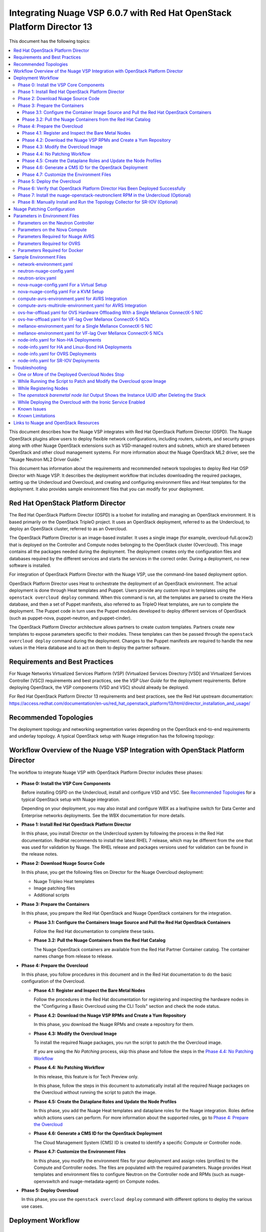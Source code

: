 .. Don't use default python highlighting for code blocks http://www.sphinx-doc.org/en/stable/markup/code.html

========================================================================
Integrating Nuage VSP 6.0.7 with Red Hat OpenStack Platform Director 13
========================================================================

This document has the following topics:

.. contents::
   :local:
   :depth: 3

This document describes how the Nuage VSP integrates with Red Hat OpenStack Platform Director (OSPD).
The Nuage OpenStack plugins allow users to deploy flexible network configurations, including routers, subnets, and security groups along with other Nuage OpenStack extensions such as VSD-managed routers and subnets, which are shared between OpenStack and other cloud management systems.
For more information about the Nuage OpenStack ML2 driver, see the "Nuage Neutron ML2 Driver Guide."

This document has information about the requirements and recommended network topologies to deploy Red Hat OSP Director with Nuage VSP.
It describes the deployment workflow that includes downloading the required packages, setting up the Undercloud and Overcloud, and creating and configuring environment files and Heat templates for the deployment. It also provides sample environment files that you can modify for your deployment.


Red Hat OpenStack Platform Director
-----------------------------------

The Red Hat OpenStack Platform Director (OSPD) is a toolset for installing and managing an OpenStack environment. It is based primarily on the OpenStack TripleO project. It uses an OpenStack deployment, referred to as the Undercloud, to deploy an OpenStack cluster, referred to as an Overcloud.

The OpenStack Platform Director is an image-based installer. It uses a single image (for example, overcloud-full.qcow2) that is deployed on the Controller and Compute nodes belonging to the OpenStack cluster (Overcloud). This image contains all the packages needed during the deployment. The deployment creates only the configuration files and databases required by the different services and starts the services in the correct order. During a deployment, no new software is installed.

For integration of OpenStack Platform Director with the Nuage VSP, use the command-line based deployment option.

OpenStack Platform Director uses Heat to orchestrate the deployment of an OpenStack environment. The actual deployment is done through Heat templates and Puppet. Users provide any custom input in templates using the ``openstack overcloud deploy`` command. When this command is run, all the templates are parsed to create the Hiera database, and then a set of Puppet manifests, also referred to as TripleO Heat templates, are run to complete the deployment. The Puppet code in turn uses the Puppet modules developed to deploy different services of OpenStack (such as puppet-nova, puppet-neutron, and puppet-cinder).

The OpenStack Platform Director architecture allows partners to create custom templates. Partners create new templates to expose parameters specific to their modules.  These templates can then be passed through the ``openstack overcloud deploy`` command during the deployment. Changes to the Puppet manifests are required to handle the new values in the Hiera database and to act on them to deploy the partner software.


Requirements and Best Practices
---------------------------------

For Nuage Networks Virtualized Services Platform (VSP) (Virtualized Services Directory [VSD] and Virtualized Services Controller [VSC]) requirements and best practices, see the *VSP User Guide* for the deployment requirements. Before deploying OpenStack, the VSP components (VSD and VSC) should already be deployed.

For Red Hat OpenStack Platform Director 13 requirements and best practices, see the Red Hat upstream documentation:
https://access.redhat.com/documentation/en-us/red_hat_openstack_platform/13/html/director_installation_and_usage/


Recommended Topologies
-----------------------

The deployment topology and networking segmentation varies depending on the OpenStack end-to-end requirements and underlay topology. A typical OpenStack setup with Nuage integration has the following topology:

.. figure:: ./sw1024.png

Workflow Overview of the Nuage VSP Integration with OpenStack Platform Director
--------------------------------------------------------------------------------

The workflow to integrate Nuage VSP with OpenStack Platform Director includes these phases:

.. figure:: ./sw1027.png

* **Phase 0: Install the VSP Core Components**

  Before installing OSPD on the Undercloud, install and configure VSD and VSC. See `Recommended Topologies`_ for a typical OpenStack setup with Nuage integration.

  Depending on your deployment, you may also install and configure WBX as a leaf/spine switch for Data Center and Enterprise networks deployments. See the WBX documentation for more details.

* **Phase 1: Install Red Hat OpenStack Platform Director**

  In this phase, you install Director on the Undercloud system by following the process in the Red Hat documentation. RedHat recommends to install the latest RHEL 7 release, which may be different from the one that was used for validation by Nuage. The RHEL release and packages versions used for validation can be found in the release notes.

* **Phase 2: Download Nuage Source Code**

  In this phase,  you get the following files on Director for the Nuage Overcloud deployment:

  - Nuage Tripleo Heat templates
  - Image patching files
  - Additional scripts

* **Phase 3: Prepare the Containers**

  In this phase, you prepare the Red Hat OpenStack and Nuage OpenStack containers for the integration.

  - **Phase 3.1: Configure the Containers Image Source and Pull the Red Hat OpenStack Containers**

    Follow the Red Hat documentation to complete these tasks.

  - **Phase 3.2: Pull the Nuage Containers from the Red Hat Catalog**

    The Nuage OpenStack containers are available from the Red Hat Partner Container catalog. The container names change from release to release.

* **Phase 4: Prepare the Overcloud**

  In this phase, you follow procedures in this document and in the Red Hat documentation to do the basic configuration of the Overcloud.

  - **Phase 4.1: Register and Inspect the Bare Metal Nodes**

    Follow the procedures in the Red Hat documentation for registering and inspecting the hardware nodes in the "Configuring a Basic Overcloud using the CLI Tools" section and check the node status.

  - **Phase 4.2: Download the Nuage VSP RPMs and Create a Yum Repository**

    In this phase, you download the Nuage RPMs and create a repository for them.

  - **Phase 4.3: Modify the Overcloud Image**

    To install the required Nuage packages, you run the script to patch the the Overcloud image.

    If you are using the *No Patching* process, skip this phase and follow the steps in the `Phase 4.4: No Patching Workflow`_

  - **Phase 4.4: No Patching Workflow**

    In this release, this feature is for Tech Preview only.

    In this phase, follow the steps in this document to automatically install all the required Nuage packages on the Overcloud without running the script to patch the image.

  - **Phase 4.5: Create the Dataplane Roles and Update the Node Profiles**

    In this phase, you add the Nuage Heat templates and dataplane roles for the Nuage integration.
    Roles define which actions users can perform. For more information about the supported roles, go to `Phase 4: Prepare the Overcloud`_

  - **Phase 4.6: Generate a CMS ID for the OpenStack Deployment**

    The Cloud Management System (CMS) ID is created to identify a specific Compute or Controller node.

  - **Phase 4.7: Customize the Environment Files**

    In this phase, you modify the environment files for your deployment and assign roles (profiles) to the Compute and Controller nodes.
    The files are populated with the required parameters.
    Nuage provides Heat templates and environment files to configure Neutron on the Controller node and RPMs (such as nuage-openvswitch and nuage-metadata-agent) on Compute nodes.

* **Phase 5: Deploy Overcloud**

  In this phase, you use the ``openstack overcloud deploy`` command with different options to deploy the various use cases.


Deployment Workflow
---------------------

Phase 0: Install the VSP Core Components
~~~~~~~~~~~~~~~~~~~~~~~~~~~~~~~~~~~~~~~~~~

To install VSD and VSC, see the *VSP Install Guide* and the  *VSP User Guide* for the deployment requirements and procedures.

To install WBX, see the WBX documentation.

Phase 1: Install Red Hat OpenStack Platform Director
~~~~~~~~~~~~~~~~~~~~~~~~~~~~~~~~~~~~~~~~~~~~~~~~~~~~~

To prepare for the Nuage VSP integration, install Director on the Undercloud system by following the steps in the Red Hat documentation:

https://access.redhat.com/documentation/en-us/red_hat_openstack_platform/13/html/director_installation_and_usage/installing-the-undercloud

Phase 2: Download Nuage Source Code
~~~~~~~~~~~~~~~~~~~~~~~~~~~~~~~~~~~~~~~

In this phase, get the Nuage Tripleo Heat Templates, image patching files, and the other scripts by using the following commands on the Undercloud:

::

    cd /home/stack
    git clone https://github.com/nuagenetworks/nuage-ospdirector.git -b <release-tag>
    ln -s nuage-ospdirector/nuage-tripleo-heat-templates .

    Example:

    cd /home/stack
    git clone https://github.com/nuagenetworks/nuage-ospdirector.git -b 13.606.1
    ln -s nuage-ospdirector/nuage-tripleo-heat-templates .



Phase 3: Prepare the Containers
~~~~~~~~~~~~~~~~~~~~~~~~~~~~~~~~~~

In this phase, you prepare the Red Hat OpenStack and Nuage containers for the integration.


Phase 3.1: Configure the Container Image Source and Pull the Red Hat OpenStack Containers
+++++++++++++++++++++++++++++++++++++++++++++++++++++++++++++++++++++++++++++++++++++++++++++

To configure the OpenStack container image source, follow the steps:

https://access.redhat.com/documentation/en-us/red_hat_openstack_platform/13/html/director_installation_and_usage/configuring-a-container-image-source


Phase 3.2: Pull the Nuage Containers from the Red Hat Catalog
+++++++++++++++++++++++++++++++++++++++++++++++++++++++++++++++++

Nuage provides the customized OpenStack containers with Nuage plugins and extensions. The container names change from release to release. This is a sample from Release 6.0.7 with 13.0-1 as an example (this version may change):

* registry.connect.redhat.com/nuagenetworks/rhosp13-openstack-heat-api-cfn-6-0-7:13.0-1
* registry.connect.redhat.com/nuagenetworks/rhosp13-openstack-heat-api-6-0-7:13.0-1
* registry.connect.redhat.com/nuagenetworks/rhosp13-openstack-heat-engine-6-0-7:13.0-1
* registry.connect.redhat.com/nuagenetworks/rhosp13-openstack-horizon-6-0-7:13.0-1
* registry.connect.redhat.com/nuagenetworks/rhosp13-openstack-neutron-server-6-0-7:13.0-1
* registry.connect.redhat.com/nuagenetworks/rhosp13-openstack-nova-compute-6-0-7:13.0-1

For the list of containers against which the Nuage integration was tested, see the `Release Notes <https://github.com/nuagenetworks/nuage-ospdirector/releases>`_ for this release.

The Nuage containers are now available in the Red Hat Partner Container Catalog. To get the Nuage containers, follow these instructions to connect to a registry remotely:

1. On the Undercloud, use the following instructions to get Nuage images from a Red Hat container registry using registry service account tokens.

   Make sure to `create a registry service account <https://access.redhat.com/terms-based-registry>`_ before completing this step.

::

    $ docker login registry.connect.redhat.com
    Username: ${REGISTRY-SERVICE-ACCOUNT-USERNAME}
    Password: ${REGISTRY-SERVICE-ACCOUNT-PASSWORD}
    Login Succeeded!

2. Change the working directory to `/home/stack/nuage-tripleo-heat-templates/scripts/pull_nuage_containers/`.

::

    $ cd /home/stack/nuage-tripleo-heat-templates/scripts/pull_nuage_containers/


3. Configure `nuage_container_config.yaml` with appropriate values. See the following example.

::

    #OpenStack version number
    version: 13
    #Nuage Release and format is <Major-release, use '-' instead of '.'>-<Minor-release>-<Updated-release>
    # for example: Nuage release 6.0.7 please enter following
    release: 6-0-7
    #Tag for Nuage container images
    tag: latest
    #Undercloud Local Registry IP Address:PORT
    local_registry: 192.168.24.1:8787
    #List of Nuage containers
    nuage_images: ['heat-api-cfn', 'heat-api', 'heat-engine', 'horizon', 'neutron-server', 'nova-compute']


4. Run the `nuage_container_pull.py` script by passing `nuage_container_config.yaml` to the ``--nuage-config`` argument.

   This command does the following actions:

      a. Pull Nuage container images from Red Hat Registry.

      b. Retag the Nuage container images, by modifying the registry to point to the local registry.

      c. Push the retagged Nuage container images to the local registry.

      d. Remove the container images that got created in Step 1 and Step 2 in this phase from the Undercloud machine.

   After running `nuage_container_pull.py`, the `nuage_overcloud_images.yaml` file is created in the `/home/stack/nuage-tripleo-heat-templates/environments` directory.

      ::

          $ python nuage_container_pull.py --nuage-config nuage_container_config.yaml


   This example shows how nuage_overcloud_images.yaml should be used when deploying overcloud:

     ::

         openstack overcloud deploy --templates -e /home/stack/templates/overcloud_images.yaml -e /home/stack/nuage-tripleo-heat-templates/environments/nuage_overcloud_images.yaml - e <remaining environment files>


.. Note:: The `/home/stack/templates/overcloud_images.yaml` file should take precedence over this file.


Phase 4: Prepare the Overcloud
~~~~~~~~~~~~~~~~~~~~~~~~~~~~~~~~~~~~

In this phase, you perform the basic configuration of the Overcloud.

The process includes modifying the Overload image and environment file, creating the dataplane roles and updating node profiles, and assigning the roles to a Compute or Controller node.

**Role**: A role is a personality assigned to a node where a specific set of operations is allowed.
For more information about roles, see the Red Hat OpenStack documentation:

   * https://access.redhat.com/documentation/en-us/red_hat_openstack_platform/13/html/director_installation_and_usage/chap-Planning_your_Overcloud#sect-Planning_Node_Deployment_Roles

   * https://access.redhat.com/documentation/en-us/red_hat_openstack_platform/13/html-single/advanced_overcloud_customization/index#sect-Creating_a_Custom_Roles_File


As part of the Nuage integration, Nuage provides these roles:

   * Single Accelerated VRS (AVRS) role: ComputeAvrs
   * Multiple AVRS roles: ComputeAvrsSingle and ComputeAvrsDual
   * Offload VRS (OVRS): ComputeOvrs
   * Single Root I/O Virtualization (SR-IOV): ComputeSriov


You only need to configure the roles for your deployment and assign the roles to the appropriate nodes. For example, the network topology diagram in `Workflow Overview of the Nuage VSP Integration with OpenStack Platform Director`_ shows that each Compute node has different roles:

   * Compute node with VRS only
   * Compute node with VRS and SR-IOV
   * Compute node with AVRS only
   * Compute node with OVRS only

Phase 4.1: Register and Inspect the Bare Metal Nodes
+++++++++++++++++++++++++++++++++++++++++++++++++++++++

In the Red Hat OpenStack Platform Director documentation, follow the steps using the CLI *up to where* the ``openstack overcloud deploy`` command is run:

https://access.redhat.com/documentation/en-us/red_hat_openstack_platform/13/html/director_installation_and_usage/chap-configuring_basic_overcloud_requirements_with_the_cli_tools

To verify the Ironic node status, follow these steps:

1. Check the bare metal node status.

   The results should show the *Provisioning State* status as *available* and the *Maintenance* status as *False*.

::

    openstack baremetal node list


2. If profiles are being set for a specific placement in the deployment, check the Overcloud profile status.

   The results should show the *Provisioning State* status as *available* and the *Current Profile* status as *control* or *compute*.

::

    openstack overcloud profiles list


Phase 4.2: Download the Nuage VSP RPMs and Create a Yum Repository
++++++++++++++++++++++++++++++++++++++++++++++++++++++++++++++++++++

For Nuage VSP integrations, download all the required components and create a yum repository reachable from the Undercloud hypervisor or any other machine used to modify the Overcloud image (see `Phase 4.3: Modify the Overcloud Image`_).

The repository contents may change depending on the roles configured for your deployment.

::

   +----------------+----------------------------------------------+-------------------------------------------------------------------------------------------+
   | Group          | Packages                                     | Location (tar.gz or link)                                                                 |
   +================+==============================================+===========================================================================================+
   |                | nuage-bgp                                    | nuage-vrs-el7 or nuage-avrs-el7                                                           |
   |                +----------------------------------------------+-------------------------------------------------------------------------------------------+
   | Nuage          | nuage-openstack-neutronclient                | nuage-openstack                                                                           |
   | Common         +----------------------------------------------+-------------------------------------------------------------------------------------------+
   | Packages       | nuage-puppet-modules-6.3.0                   | https://github.com/nuagenetworks/nuage-ospdirector/tree/OSPD13/nuage-puppet-modules       |
   |                +----------------------------------------------+-------------------------------------------------------------------------------------------+
   |                | nuage-metadata-agent                         | nuage-vrs-el7 or nuage-avrs-el7                                                           |
   |                +----------------------------------------------+-------------------------------------------------------------------------------------------+
   |                | python-openswitch-nuage                      | nuage-vrs-el7 or nuage-avrs-el7                                                           |
   +----------------+----------------------------------------------+-------------------------------------------------------------------------------------------+
   | Nuage VRS      | nuage-openvswitch                            | nuage-vrs-el7                                                                             |
   | Packages       +----------------------------------------------+-------------------------------------------------------------------------------------------+
   |                | selinux-policy-nuage                         | nuage-selinux                                                                             |
   +----------------+----------------------------------------------+-------------------------------------------------------------------------------------------+
   | Offload        | nuage-openvswitch-ovrs                       | Contact Nuage Networks for more information about this package.                           |
   | VRS (OVRS)     +----------------------------------------------+-------------------------------------------------------------------------------------------+
   | Packages       | mstflint                                     | rhel-7-server-rpms                                                                        |                                                                             |
   +----------------+----------------------------------------------+-------------------------------------------------------------------------------------------+
   |                | 6windgate-dpdk                               | nuage-avrs-el7                                                                            |
   |                +----------------------------------------------+-------------------------------------------------------------------------------------------+
   | Accelerated    | 6windgate-dpdk-pmd-mellanox-rdma-core        | nuage-avrs-el7                                                                            |
   | VRS (AVRS)     +----------------------------------------------+-------------------------------------------------------------------------------------------+
   | 6WIND          | 6windgate-dpdk-pmd-virtio-host               | nuage-avrs-el7                                                                            |
   | Packages       +----------------------------------------------+-------------------------------------------------------------------------------------------+
   |                | 6windgate-fp                                 | nuage-avrs-el7                                                                            |
   |                +----------------------------------------------+-------------------------------------------------------------------------------------------+
   |                | 6windgate-fp-ovs                             | nuage-avrs-el7                                                                            |
   |                +----------------------------------------------+-------------------------------------------------------------------------------------------+
   |                | 6windgate-fpn-sdk-dpdk                       | nuage-avrs-el7                                                                            |
   |                +----------------------------------------------+-------------------------------------------------------------------------------------------+
   |                | 6windgate-linux-fp-sync                      | nuage-avrs-el7                                                                            |
   |                +----------------------------------------------+-------------------------------------------------------------------------------------------+
   |                | 6windgate-linux-fp-sync-fptun                | nuage-avrs-el7                                                                            |
   |                +----------------------------------------------+-------------------------------------------------------------------------------------------+
   |                | 6windgate-linux-fp-sync-ovs                  | nuage-avrs-el7                                                                            |
   |                +----------------------------------------------+-------------------------------------------------------------------------------------------+
   |                | 6windgate-linux-fp-sync-vrf                  | nuage-avrs-el7                                                                            |
   |                +----------------------------------------------+-------------------------------------------------------------------------------------------+
   |                | 6windgate-product-base                       | nuage-avrs-el7                                                                            |
   |                +----------------------------------------------+-------------------------------------------------------------------------------------------+
   |                | 6windgate-tools-common-libs-daemonctl        | nuage-avrs-el7                                                                            |
   |                +----------------------------------------------+-------------------------------------------------------------------------------------------+
   |                | 6windgate-tools-common-libs-libconsole       | nuage-avrs-el7                                                                            |
   |                +----------------------------------------------+-------------------------------------------------------------------------------------------+
   |                | 6windgate-tools-common-libs-pyroute2         | nuage-avrs-el7                                                                            |
   |                +----------------------------------------------+-------------------------------------------------------------------------------------------+
   |                | dkms                                         | nuage-avrs-el7                                                                            |
   |                +----------------------------------------------+-------------------------------------------------------------------------------------------+
   |                | nuage-openvswitch-6wind                      | nuage-avrs-el7                                                                            |
   |                +----------------------------------------------+-------------------------------------------------------------------------------------------+
   |                | python-pyelftools                            | nuage-avrs-el7                                                                            |
   |                +----------------------------------------------+-------------------------------------------------------------------------------------------+
   |                | virtual-accelerator-base                     | nuage-avrs-el7                                                                            |
   |                +----------------------------------------------+-------------------------------------------------------------------------------------------+
   |                | selinux-policy-nuage-avrs                    | nuage-avrs-selinux                                                                        |
   +----------------+----------------------------------------------+-------------------------------------------------------------------------------------------+
   | Nuage SR-IOV   | nuage-topology-collector (for Nuage SR-IOV)  | nuage-openstack                                                                           |
   | packages       |                                              |                                                                                           |
   |----------------+----------------------------------------------+-------------------------------------------------------------------------------------------+


Phase 4.3: Modify the Overcloud Image
++++++++++++++++++++++++++++++++++++++++

In this phase, you modify the overcloud-full.qcow2 image with the required Nuage packages.

When using the *No Patching* feature, skip this phase and follow the instructions in `Phase 4.4: No Patching Workflow`_

Follow these steps to modify the the Overcloud qcow image (overcloud-full.qcow2):

1. Install the required packages: libguestfs-tools and python-yaml

::

    yum install libguestfs-tools python-yaml -y


2. Copy the *image-patching* folder from /home/stack/nuage-ospdirector/image-patching/ on the hypervisor machine that is accessible to the nuage-rpms repository.

::

    cd nuage_image_patching_scripts


3. Copy *overcloud-full.qcow2* from /home/stack/images/ on the Undercloud director to this location and make a backup of *overcloud-full.qcow2*.

::

    cp overcloud-full.qcow2 overcloud-full-bk.qcow2

4. This script takes in *nuage_patching_config.yaml* as input parameters. You need to configure the following parameters:

   * ImageName (required) is the name of the qcow2 image (for example, overcloud-full.qcow2).
   * NuageMajorVersion (required) is the Nuage Major Version. Valid options are either *5.0* or *6.0*. Enter *6.0*.
   * DeploymentType (required) is for type of deployment specifed by the user. Select *vrs*, *ovrs*, or *avrs*.

     - For any combination of VRS and SR-IOV deployments, specify the deployment type as ["vrs"].
     - For any combination of AVRS, VRS and SR-IOV deployments, specify the deployment type as [ "avrs"].
     - For OVRS deployments, specify the deployment type as "ovrs".
     - For any combination of AVRS, OVRS, VRS and SR-IOV, specify the deployment type as ["avrs", "ovrs"].

   * RhelUserName (optional) is the user name for the Red Hat Enterprise Linux (RHEL) subscription.
   * RhelPassword (optional) is the password for the Red Hat Enterprise Linux subscription.
   * RhelPool (optional) is the Red Hat Enterprise Linux pool to which the base packages are subscribed. Instructions to get them are `here <https://access.redhat.com/documentation/en-us/red_hat_openstack_platform/13/html/director_installation_and_usage/installing-the-undercloud#registering-and-updating-your-undercloud>`_ in the second point.
   * RhelSatUrl (optional) is the URL for the Red Hat Satellite server.
   * RhelSatOrg (optional) is the organization for the Red Hat Satellite server.
   * RhelSatActKey (optional) is the activation key for the Red Hat Satellite server.

     .. Note:: If Nuage packages are available using the activation key parameter, *RepoFile* becomes optional.

   * RpmPublicKey (optional) is where you pass all the file paths of the GPG key that you want to add to your Overcloud images before deploying the required packages for your deployment.

     .. Note::

        * Any Nuage package signing keys are delivered with other Nuage artifacts.  See ``nuage-package-signing-keys-*.tar.gz``.

        * Make sure to copy the GPGKey files to the same folder as the ``nuage_overcloud_full_patch.py`` patching script directory.

   * RepoFile (usually required but optional for Red Hat Satellite) is the name of the repository hosting the RPMs required for patching.

     - Make sure to place the repository file in the same folder as the ``nuage_overcloud_full_patch.py`` patching script directory.
     - If Nuage packages are available using the activation key of a Red Hat Satellite server, *RepoFile* becomes optional.
     - For a sample RepoFile, see ``nuage_6.0_ospd13.repo.sample``.
     - RepoFile can contain only a single Nuage repository with the required Nuage packages and can also have extra repositories with non-Nuage packages.

   * logFileName is used to pass log filename.

   For examples of nuage.repo and nuage_patching_config.yaml, go to `Nuage Patching Configuration`_.

5. Run the following command that provides the parameter values to start the image patching workflow:

::

    python nuage_overcloud_full_patch.py --nuage-config nuage_patching_config.yaml


.. Note:: If the image patching fails, remove the partially patched overcloud-full.qcow2 and create a copy of it from the backup image before retrying the image patching workflow.

    ::

        rm overcloud-full.qcow2
        cp overcloud-full-bk.qcow2 overcloud-full.qcow2


6. Verify that the *machine-id* is clear in the Overcloud image. The result should be empty output.

::

    guestfish -a overcloud-full.qcow2 run : mount /dev/sda / : cat /etc/machine-id

7. Copy the patched image back to /home/stack/images/ on the Undercloud and upload it to Glance.

   a. Check that the current images are uploaded:

        ::

            [stack@director ~]$ source ~/stackrc
            (undercloud) [stack@director ~]$ openstack image list

   b. If the ``openstack image list`` command returns null, run the following command to upload all images in /home/stack/images/ to Glance.

        ::

            [stack@director images]$ openstack overcloud image upload --image-path /home/stack/images/

   c. If the ``openstack image list`` command returns the output similar to this:

        ::

            +--------------------------------------+------------------------+
            | ID                                   | Name                   |
            +--------------------------------------+------------------------+
            | 765a46af-4417-4592-91e5-a300ead3faf6 | bm-deploy-ramdisk      |
            | 09b40e3d-0382-4925-a356-3a4b4f36b514 | bm-deploy-kernel       |
            | ef793cd0-e65c-456a-a675-63cd57610bd5 | overcloud-full         |
            | 9a51a6cb-4670-40de-b64b-b70f4dd44152 | overcloud-full-initrd  |
            | 4f7e33f4-d617-47c1-b36f-cbe90f132e5d | overcloud-full-vmlinuz |
            +--------------------------------------+------------------------+


      Run the following commands to update the images to Glance:

        ::

            (undercloud) [stack@director images]$ openstack overcloud image upload --update-existing --image-path /home/stack/images/
            (undercloud) [stack@director images]$ openstack overcloud node configure $(openstack baremetal node list -c UUID -f value)

Phase 4.4: No Patching Workflow
++++++++++++++++++++++++++++++++

In this release, this feature is for Tech Preview only.

The *No Patching* feature installs all the required Nuage packages on Overcloud nodes during the Overcloud deployment, instead of patching the Overcloud image.

Follow these instructions:

1. Make sure that the following servers are available:

    a. Red Hat Satellite Server with an activation_key that has both the Red Hat and Nuage repositories enabled by default.
    b. HTTP(S) server hosting the required Nuage GPGKeys.

2. Set NuageGpgKeys to the location where Nuage GPGKeys are hosted inside nuage-tripleo-heat-temaplates/environment/nova-nuage-config.yaml

   For example, if you have Nuage GPGKeys Nuage-RPM-GPG-Key1 Nuage-RPM-GPG-Key2 hosted in the 1.2.3.4 HTTP server, set NuageGpgKeys as follows:

   ::

        NuageGpgKeys: ['http://1.2.3.4/Nuage-RPM-GPG-Key1', 'http://1.2.3.4/Nuage-RPM-GPG-Key2']


3. Follow the instructions in the  Red Hat documentation for `Registering to Red Hat Satellite Server <https://access.redhat.com/documentation/en-us/red_hat_openstack_platform/13/html/advanced_overcloud_customization/sect-registering_the_overcloud#example_2_registering_to_a_red_hat_satellite_6_server>`_


Phase 4.5: Create the Dataplane Roles and Update the Node Profiles
+++++++++++++++++++++++++++++++++++++++++++++++++++++++++++++++++++

In this phase, you add the Nuage Heat templates and dataplane roles for the Nuage integration.

1. Copy the roles from `/usr/share/openstack-tripleo-heat-templates/roles` to `/home/stack/nuage-tripleo-heat-templates/roles`.

    ::

        cp /usr/share/openstack-tripleo-heat-templates/roles/* /home/stack/nuage-tripleo-heat-templates/roles/

2. Create the ComputeAvrs, ComputeOvrs, ComputeAvrsSingle and ComputeAvrsDual Nuage Compute roles, by following command:

   ::

        cd /home/stack/nuage-tripleo-heat-templates/scripts/create_roles
        ./create_all_roles.sh


3. Create a *nuage_roles_data.yaml* file with all the required roles for the current Overcloud deployment.

   This example shows how to create *nuage_roles_data.yaml* with a Controller and Compute nodes for VRS, AVRS, OVRS, and SR-IOV. The respective roles are specified in the same order. The following example has the respective role names mentioned in the same order.

::

    Syntax:
    openstack overcloud roles generate --roles-path /home/stack/nuage-tripleo-heat-templates/roles -o /home/stack/nuage-tripleo-heat-templates/templates/nuage_roles_data.yaml Controller Compute <role> <role> ...

    Example:
    openstack overcloud roles generate --roles-path /home/stack/nuage-tripleo-heat-templates/roles -o /home/stack/nuage-tripleo-heat-templates/templates/nuage_roles_data.yaml Controller Compute ComputeAvrs ComputeOvrs ComputeSriov


.. Note:: It is not mandatory to create nuage_roles_data.yaml with all the roles shown in the example. You can specify only the required ones for your deployment.

4. Create ``node-info.yaml`` in /home/stack/templates/ and specify the roles and number of nodes.

  This example shows how to create a *node-info.yaml* file for deployment with three Controller, two Compute, two ComputeAvrs, two ComputeOvrs, and two ComputeSriov roles:

::

    Syntax:

    parameter_defaults:
      Overcloud<Role Name>Flavor: <flavor name>
      <Role Name>Count: <number of nodes for this role>


    Example:

    parameter_defaults:
      OvercloudControllerFlavor: control
      ControllerCount: 3
      OvercloudComputeFlavor: compute
      ComputeCount: 2
      OvercloudComputeAvrsFlavor: computeavrs
      ComputeAvrsCount: 2
      OvercloudComputeOvrsFlavor: computeovrs
      ComputeOvrsCount: 2
      OvercloudComputeSriovFlavor: computesriov
      ComputeSriovCount: 2

.. Note:: It is not mandatory to provide node info for all the roles shown in the example. You can specify the node information only for the required roles.


Phase 4.6: Generate a CMS ID for the OpenStack Deployment
++++++++++++++++++++++++++++++++++++++++++++++++++++++++++

The Cloud Management System (CMS) ID is used to identify a specific Compute or Controller node.

In this phase, you generate the CMS ID used to configure your OpenStack deployment with the VSD deployment.

1. Go to `Generate CMS ID <../../nuage-tripleo-heat-templates/scripts/generate-cms-id>`_ for the files and script to generate the CMS ID, and follow the instructions in the README.md file.

   The CMS ID is displayed in the output, and a copy of it is stored in a file called cms_id.txt in the same folder.

2. Add the CMS ID to the /home/stack/nuage-tripleo-heat-templates/environments/neutron-nuage-config.yaml template file for the ``NeutronNuageCMSId`` parameter.


Phase 4.7: Customize the Environment Files
+++++++++++++++++++++++++++++++++++++++++++

In this phase, you create and customize environment files and tag nodes for specific profiles. These profile tags match your nodes to flavors, which assign the flavors to deployment roles.

For more information about the parameters in the environment files, go to `Parameters in Environment Files`_.

For sample environment files, go to `Sample Environment Files`_.

1. Go to `/home/stack/nuage-tripleo-heat-templates/environments/` on the Undercloud machine.

2. Customize these environment files, and add required values, such as CMS ID, and other parameters.

    * neutron-nuage-config.yaml - Add the generated ``cms_id`` to the ``NeutronNuageCMSId`` parameter.
    * nova-nuage-config.yaml

   Go to `Parameters in Environment Files`_ for details about the required parameters.


3. Assign roles to the Compute and Controller nodes, as described in the following steps.

   This is the mapping of the Nuage OpenvSwitch packages to role names:

::

   +----------------+----------------------------------------------------+
   | Dataplane      | Role Name                                          |
   +================+====================================================+
   | VRS            | Compute                                            |
   |----------------+----------------------------------------------------+
   | AVRS           | ComputeAvrs, ComputeAvrsSingle, or ComputeAvrsDual |                                                                        |
   +----------------+----------------------------------------------------+
   | OVRS           | ComputeOvrs                                        |
   |----------------+----------------------------------------------------+
   | SR-IOV         | ComputeSriov                                       |                                                                        |
   +----------------+----------------------------------------------------+


Nuage Controller Role (Controller)
''''''''''''''''''''''''''''''''''''

      For a Controller node, assign the Controller role to each of the Controller nodes:

::

   openstack baremetal node set --property capabilities='profile:control,boot_option:local' <node-uuid>

VRS Compute Role (Compute)
'''''''''''''''''''''''''''

    For a VRS Compute node, assign the appropriate profile:

::

    openstack baremetal node set --property capabilities='profile:compute,boot_option:local' <node-uuid>

Single AVRS Role (ComputeAvrs)
''''''''''''''''''''''''''''''

    AVRS runs inside the hypervisor and removes performance bottlenecks by offloading virtual switching from the networking stack. For more information about AVRS, go to the *VSP User Guide*.

    For ComputeAvrs Integration, perform the following steps:

    1. Create a flavor and profile:

    ::

        openstack flavor create --id auto --ram 4096 --disk 40 --vcpus 1 computeavrs
        openstack flavor set --property "cpu_arch"="x86_64" --property "capabilities:boot_option"="local" --property "capabilities:profile"="computeavrs" computeavrs


    2. Set the profile on the AVRS nodes:

    ::

         openstack baremetal node set --property capabilities='profile:computeavrs,boot_option:local' <node-uuid>

    3. Modify the AVRS environment file in `/home/stack/nuage-tripleo-heat-templates/environments/compute-avrs-environment`.yaml.

       You can also create a new AVRS role similar to the upstream Compute role.

       The following examples show the settings in the Sample Environment Files. The parameter values can be customized for your deployment. Contact Nuage for the recommended values for these parameters.

       a. For AVRS deployment, Virtual Accelerator requires information including which logical cores run the fast path, list of ports enabled in the fast path, additional fast path options, and so on to be set in `/etc/fast-path.env`.

          Some parameters in ``fast-path.env`` need to be configured in the Heat templates. Use the ``compute-avrs-environment.yaml`` environment file to configure them. Go to `Sample Environment Files`_ for probable values in ``compute-avrs-environment.yaml``.

          Go to `Parameters Required for Nuage AVRS`_ for the mapping between parameters in the environment files to the parameters in `fast-path.env`.

       b. Virtual Accelerator requires that the monkey_patch parameters be set in `nova.conf`. This example shows how to configure them.

       ::

           ComputeAvrsExtraConfig:
               nova::config::nova_config:
                 DEFAULT/monkey_patch:
                   value: true
                 DEFAULT/monkey_patch_modules:
                   value: nova.virt.libvirt.vif:openstack_6wind_extensions.queens.nova.virt.libvirt.vif.decorator

       c. Virtual Accelerator requires hugepages to be configured. This example shows how to configure hugepages and enable VT-d.

       ::

            KernelArgs: "default_hugepagesz=1G hugepagesz=1G hugepages=64 iommu=pt intel_iommu=on isolcpus=1-7"

       .. Note::

            The kernel arguments are consumed by the another environment file that includes ``/usr/share/openstack-tripleo-heat-templates/environments/host-config-and-reboot.yaml`` in the deployment command.

            You can set GpgCheck to ``no`` in environment files if you want to disable GPG Check while installing packages on the AVRS node.

       d. For IsolatedCPU or CPUAffinity to be respected, CPUSET_ENABLE needs to be set to 0. This does not need to be explicitly set because CPUSET_ENABLE is set to 0 by default in the templates.

          Go to `Parameters Required for Nuage AVRS`_ for the mapping between parameters in the environment files to the parameters in `cpuset.env`.


Multiple AVRS Roles (ComputeAvrsSingle and ComputeAvrsDual)
'''''''''''''''''''''''''''''''''''''''''''''''''''''''''''''

    AVRS runs inside the hypervisor and removes performance bottlenecks by offloading virtual switching from the networking stack. For more information about AVRS, go to the *VSP User Guide*.

    When a single AVRS role is created, users are required to have same set of nodes in their environment because the AVRS Computes all get the same configuration.

    When multiple roles can be created, each role can pass a different configuration to specific AVRS Compute nodes. Users can have a pool of servers that require same configuration and assign them the same role.

    For example, 10 nodes are being deployed. Six nodes are identical, and the remaining 4 nodes are identical.
    You can assign the first six nodes to the ComputeAvrsSingle role and the remaining four nodes to the ComputeAvrsDual role. The configurations for ComputeAvrsSingle role do not overlap with ComputeAvrsDual.

    For ComputeAvrsSingle and ComputeAvrsDual integration, perform the following steps:

    1. Create a flavor and profile:

    ::

       openstack flavor create --id auto --ram 4096 --disk 40 --vcpus 1 computeavrssingle
       openstack flavor set --property "cpu_arch"="x86_64" --property "capabilities:boot_option"="local" --property "capabilities:profile"="computeavrssingle" computeavrssingle

       openstack flavor create --id auto --ram 4096 --disk 40 --vcpus 1 computeavrsdual
       openstack flavor set --property "cpu_arch"="x86_64" --property "capabilities:boot_option"="local" --property "capabilities:profile"="computeavrsdual" computeavrsdual


    2. Set the profile on the AVRS nodes:

    ::

        openstack baremetal node set --property capabilities='profile:computeavrssingle,boot_option:local' <node-uuid>
        openstack baremetal node set --property capabilities='profile:computeavrsdual,boot_option:local' <node-uuid>


    3. Modify the AVRS environment file in the `/home/stack/nuage-tripleo-heat-templates/environments/compute-avrs-mutlirole-environment.yaml`.

       For an example of an environment file with multiple AVRS roles, see a `sample file <../../nuage-tripleo-heat-templates/environments/compute-avrs-multirole-environment.yaml>`_.

       The following examples for the AVRS deployment show the Sample Environment Files. The parameter values can be customized for your deployment. Contact Nuage for the recommended values for these parameters.

       a. Virtual Accelerator requires information including which logical cores run the fast path, list of ports enabled in the fast path, additional fast path options, and so on to be set in `/etc/fast-path.env`.

          Go to `Parameters Required for Nuage AVRS`_ for the mapping between parameters in the environment files to the parameters in `fast-path.env`.

       b. Virtual Accelerator requires that the monkey_patch parameters be set in `nova.conf`. Use the following settings.

       ::

           ComputeAvrsExtraConfig:
               nova::config::nova_config:
                 DEFAULT/monkey_patch:
                   value: true
                 DEFAULT/monkey_patch_modules:
                   value: nova.virt.libvirt.vif:openstack_6wind_extensions.queens.nova.virt.libvirt.vif.decorator

       c. Virtual Accelerator requires hugepages to be configured. This shows how to configure hugepages and enable VT-d.

       ::

           KernelArgs: "default_hugepagesz=1G hugepagesz=1G hugepages=64 iommu=pt intel_iommu=on isolcpus=1-7"

       .. Note::

          The kernel arguments are consumed by the another environment file that includes `/usr/share/openstack-tripleo-heat-templates/environments/host-config-and-reboot.yaml` in the deployment command.

          You also can set GpgCheck to ``no`` in environment files if you want to disable GPG Check while installing packages on the AVRS node.

       d. For IsolatedCPU or CPUAffinity to be respected, CPUSET_ENABLE needs to be set to 0. This does not need to be set explicitly because CPUSET_ENABLE is set to 0 by default in the templates.

          Go to `Parameters Required for Nuage AVRS`_ for the mapping between parameters in the environment files to the parameters in `cpuset.env`.


Offload VRS Role (ComputeOvrs)
'''''''''''''''''''''''''''''''''

    OVRS improves performance by offloading the vSwitch or vRouter to a hardware `eswitch` on the NICs in some NFVi deployments. This feature provides higher performance in NFVi deployments that are I/O heavy. For more information about OVRS, go to the *VSP User Guide*.

    To enable Offload VRS (OVRS) with Mellanox ConnectX-5 NICs, perform the following steps:

    1. Create a flavor and profile for ComputeOvrs:

       Refer to https://access.redhat.com/documentation/en-us/red_hat_openstack_platform/13/html/director_installation_and_usage/chap-configuring_basic_overcloud_requirements_with_the_cli_tools#sect-Tagging_Nodes_into_Profiles for the detailed steps.

    ::

        openstack flavor create --id auto --ram 4096 --disk 40 --vcpus 1 computeovrs
        openstack flavor set --property "cpu_arch"="x86_64" --property "capabilities:boot_option"="local" --property "capabilities:profile"="computeovrs" computeovrs


    2. Assign OVRS Compute nodes with the appropriate profiles:

    ::

       openstack baremetal node set --property capabilities='profile:computeovrs,boot_option:local' <node-uuid>


    3. As part of the Overcloud deployment, the Mellanox firstboot template ``/home/stack/nuage-tripleo-heat-templates/firstboot/mellanox_fw_update.yaml`` updates firmware on the Mellanox ConnectX-5 NIC interface.

       Create a firmware (FW) folder for all the Mellanox Firmware bin files on a machine on which the httpd server is running. You can use the Undercloud to do this.

    ::

        $ mkdir -p /var/www/html/FW_<VERSION>


    4. Download and place all the Mellanox Firmware bins to the folder created in the previous step and set ``BIN_DIR_URL`` in ``/home/stack/nuage-tripleo-heat-templates/environments/mellanox-environment.yaml`` to the above URL.

       For an example, go to `Sample Environment Files`_.


    5. To deploy the Overcloud, pass ``/usr/share/openstack-tripleo-heat-templates/environments/host-config-and-reboot.yaml`` as environment file to configure kernel arguments in `/etc/default/grub` and reboot the ComputeOvrs nodes.


SR-IOV Role (ComputeSriov)
'''''''''''''''''''''''''''

Nuage supports the Virtual Routing and Switching (VRS) role (Compute) and the Single Root I/O Virtualization (SR-IOV) role (ComputeSriov).
The Nuage plugin supports Single Root I/O Virtualization (SR-IOV)-attached VMs (https://wiki.openstack.org/wiki/SR-IOV-Passthrough-For-Networking) with VSP-managed VMs on the same KVM hypervisor cluster.
For more information, go to the "VSP OpenStack ML2 Driver Guide*.

    To enable SR-IOV, perform the following steps:

    1. Create a flavor and profile for ComputeSriov:

       Refer to https://access.redhat.com/documentation/en-us/red_hat_openstack_platform/13/html/director_installation_and_usage/chap-configuring_basic_overcloud_requirements_with_the_cli_tools#sect-Tagging_Nodes_into_Profiles for the detailed steps.

    ::

        openstack flavor create --id auto --ram 4096 --disk 40 --vcpus 1 computesriov
        openstack flavor set --property "cpu_arch"="x86_64" --property "capabilities:boot_option"="local" --property "capabilities:profile"="computesriov" computesriov


    2. Assign SR-IOV nodes with the appropriate ComputeSriov profile:

    ::

        openstack baremetal node set --property capabilities='profile:computesriov,boot_option:local' <node-uuid>


    3. To deploy the Overcloud, additional parameters and template files are required.

       * Include the following parameter values in the Heat template *neutron-nuage-config.yaml*:

         ::

             NeutronServicePlugins: 'NuagePortAttributes,NuageAPI,NuageL3,trunk,NuageNetTopology'
             NeutronTypeDrivers: "vlan,vxlan,flat"
             NeutronMechanismDrivers: ['nuage','nuage_sriov','sriovnicswitch']
             NeutronFlatNetworks: '*'
             NeutronTunnelIdRanges: "1:1000"
             NeutronNetworkVLANRanges: "physnet1:2:100,physnet2:2:100"
             NeutronVniRanges: "1001:2000"


       * Include  the *neutron-sriov.yaml* file in the Overcloud deployment command. For an example, go to `Sample Environment Files`_.

         For more information, refer to the `SRIOV-NFV-CONFIGURATION <https://access.redhat.com/documentation/en-us/red_hat_openstack_platform/13/html-single/network_functions_virtualization_planning_and_configuration_guide/index#part-sriov-nfv-configuration>`_ section from Red Hat.

       .. Note:: Make sure that the physical network mappings parameters in neutron-nuage-config.yaml and neutron-sriov.yaml match with your hardware profile. To check interface information for your inspected nodes, run ``openstack baremetal introspection interface list [node uuid]``.

Network Isolation
''''''''''''''''''

   The Nuage plugin supports Network Isolation on the Overcloud nodes. It provides fully distributed L2 and L3 networking, including L2 and L3 network isolation, without requiring centralized routing instances such as the Neutron L3 agent.

   **Linux Bonding with VLANs**

    The plugin uses the default Linux bridge and Linux bonding. Go to https://access.redhat.com/documentation/en-us/red_hat_openstack_platform/13/html/advanced_overcloud_customization/overcloud-network-interface-bonding for more information about Linux bonding on OpenStack.

    To deploy the Overcloud Controller and ComputeSriov, Nuage provides `bond-with-vlans network templates <../../nuage-tripleo-heat-templates/network/config/bond-with-vlans/>`_ that configure the Linux bonding with VLANs.

    By default, these network templates support the following topology. You can modify the templates to match your topology.

    * controller.yaml expects the Controller nodes to have three interfaces, where the first interface is for provisioning and the rest are for Linux bonding with VLANs for all networks.
    * compute.yaml expects Compute nodes to have three interfaces, where the first interface is for provisioning and the rest are for Linux bonding with VLANs for all networks
    * computeavrs.yaml expects the ComputeAvrs nodes to have three interfaces, where the first interface is for provisioning and the rest are for Linux bonding with VLANs for all networks..
    * computeavrssingle.yaml expects the ComputeAvrssingle nodes to have three interfaces, where the first interface is for provisioning and the rest are for Linux bonding with VLANs for all networks.
    * computeavrsdual.yaml expects the ComputeAvrsdual nodes to have three interfaces, where the first interface is for provisioning and the rest ones are for Linux bonding with VLANs for all networks.
    * computeovrs.yaml expects the ComputeOvrs nodes to have five interfaces. The first interface is for provisioning. The second and third interfaces are for Linux bonding with VLANs for all networks except the Tenant network. The rest are for OVRS with the Mellanox ConnectX-5 NICs to configure Linux bonding with VLANs for the Tenant network.

    The following example shows the changes to the sample network template for the Linux bonding with VLANs for all interface types.

    To customize the template, modify ``/home/stack/nuage-tripleo-heat-templates/environments/network-environment.yaml`` with the appropriate values.

     ::

                ...
                  - type: linux_bond
                    name: bond1

                    dns_servers:
                      get_param: DnsServers
                    bonding_options: 'mode=active-backup'
                    members:
                    - type: interface
                      name: nic2
                      primary: true
                    - type: interface
                      name: nic3
                  - type: vlan
                    device: bond1
                    vlan_id:
                      get_param: StorageNetworkVlanID
                    addresses:
                    - ip_netmask:
                        get_param: StorageIpSubnet
                  - type: vlan
                    device: bond1
                    vlan_id:
                      get_param: StorageMgmtNetworkVlanID
                    addresses:
                    - ip_netmask:
                        get_param: StorageMgmtIpSubnet
                  - type: vlan
                    device: bond1
                    vlan_id:
                      get_param: InternalApiNetworkVlanID
                    addresses:
                    - ip_netmask:
                        get_param: InternalApiIpSubnet
                  - type: vlan
                    device: bond1
                    vlan_id:
                      get_param: TenantNetworkVlanID
                    addresses:
                    - ip_netmask:
                        get_param: TenantIpSubnet
                  - type: vlan
                    device: bond1
                    vlan_id:
                      get_param: ExternalNetworkVlanID
                    addresses:
                    - ip_netmask:
                        get_param: ExternalIpSubnet
                    routes:
                    - default: true
                      next_hop:
                        get_param: ExternalInterfaceDefaultRoute
                ...




    **OVRS using a Single Mellanox ConnectX-5 NIC**

    1. Nuage provides `single-nic-hw-offload network templates <../../nuage-tripleo-heat-templates/network/config/single-nic-hw-offload/>`_ for deploying the Overcloud Controller and ComputeOvrs by configuring a single Mellanox ConnectX-5 NIC for OVRS.

    2. By default, the Nuage-provided network templates support the following topology. You can modify these network templates to match yourpology.

       * controller.yaml expects the Controller nodes to have three interfaces, where the first interface is for provisioning, the second one is for all networks except the Tenant network with VLANs, and the third one is only for the Tenant without VLANs.
       * computeovrs.yaml expects the ComputeOvrs nodes to have three interfaces, where the first interface is for provisioning, the second one is for all networks except the Tenant network with VLANs, and the Mellanox ConnectX-5 NIC interface (third interface) is only for the Tenant without VLANs.


    3. These are the changes to the sample network template changes for a single Mellanox ConnectX-5 NIC:

       ::

           - Define "MellanoxTenantPort1" as type string in parameters section

               ...
                   MellanoxTenantPort1:
                     description: Mellanox Tenant Port1
                     type: string
               ...

      This is the sample network_config for the Mellanox ConnectX-5 NIC on Compute nodes using the os-net-config:

       ::

              ...
                  - type: sriov_pf
                    name:
                      get_param: MellanoxTenantPort1
                    link_mode: switchdev
                    numvfs: 15
                    use_dhcp: false
                    addresses:
                    - ip_netmask:
                        get_param: TenantIpSubnet
              ...



    **VF lag with VLANs for Mellanox ConnectX-5 NICs**

    1. Nuage uses the default Linux bridge and Linux bonding.

    2. Nuage provides `bond-with-vlans network templates <../../nuage-tripleo-heat-templates/network/config/bond-with-vlans/>`_ to deploy the Overcloud Controller and ComputeOvrs by configuring Linux bonding with VLANs.

    3. By default, the Nuage-provided network template supports the following topology. You can modify the template to match your topology.

       * computeovrs.yaml expects the ComputeOvrs nodes to have five interfaces. The first interface is for provisioning. The second and third interfaces for Linux bonding with VLANs for all networks except the Tenant network. The rest are for OVRS using Mellanox ConnectX-5 NICs to configure Linux bonding with VLANs for the Tenant network.

    4. These are the changes in the sample network template for Linux bonding with VLANs for OVRS with Mellanox ConnectX-5 NICs without controlplane protection.

    ::

        - Define "MellanoxTenantPort1" and "MellanoxTenantPort2" as type string in parameters section

            ...
                MellanoxTenantPort1:
                  description: Mellanox Tenant Port1
                  type: string
                MellanoxTenantPort2:
                  description: Mellanox Tenant Port2
                  type: string
            ...

    - This is the sample network_config for Linux Bonding over Mellanox ConnectX-5 NICs on Compute nodes using the os-net-config.

    ::

            ...
              - type: linux_bond
                name: tenant-bond
                dns_servers:
                  get_param: DnsServers
                bonding_options:
                  get_param: BondInterfaceOvsOptions
                members:
                 - type: sriov_pf
                   name:
                    get_param: MellanoxTenantPort1
                  link_mode: switchdev
                  numvfs: 8
                  promisc: true
                  use_dhcp: false
                  primary: true
                - type: sriov_pf
                  name:
                    get_param: MellanoxTenantPort2
                  link_mode: switchdev
                  numvfs: 8
                  promisc: true
                  use_dhcp: false
              - type: vlan
                device: tenant-bond
                vlan_id:
                  get_param: TenantNetworkVlanID
                addresses:
                - ip_netmask:
                    get_param: TenantIpSubnet
            ...


    5. These are the changes in the sample network template for Linux bonding with VLANs for OVRS with Mellanox ConnectX-5 NICs with controlplane protection.

    ::

        - Define "MellanoxTenantPort1" and "MellanoxTenantPort2" as type string in parameters section

            ...
                MellanoxTenantPort1:
                  description: Mellanox Tenant Port1
                  type: string
                MellanoxTenantPort2:
                  description: Mellanox Tenant Port2
                  type: string
                TenantPortEthtoolOptions:
                  description: Port ethtool options for Control Plane Protectionn
                  type: string
            ...

    - This is the sample network_config for Linux Bonding over Mellanox ConnectX-5 NICs on Compute nodes using the os-net-config.

    ::

            ...
              - type: linux_bond
                name: tenant-bond
                dns_servers:
                  get_param: DnsServers
                bonding_options:
                  get_param: BondInterfaceOvsOptions
                members:
                 - type: sriov_pf
                   name:
                    get_param: MellanoxTenantPort1
                  link_mode: switchdev
                  numvfs: 8
                  promisc: true
                  use_dhcp: false
                  primary: true
                  ethtool_opts:
                    get_param: TenantPortEthtoolOptions
                - type: sriov_pf
                  name:
                    get_param: MellanoxTenantPort2
                  link_mode: switchdev
                  numvfs: 8
                  promisc: true
                  use_dhcp: false
                  ethtool_opts:
                    get_param: TenantPortEthtoolOptions
              - type: vlan
                device: tenant-bond
                vlan_id:
                  get_param: TenantNetworkVlanID
                addresses:
                - ip_netmask:
                    get_param: TenantIpSubnet
            ...

    - Later define the parameter inside network-environment.yaml and set this to appropriate values.

    An example of how to set this for a setup with 60 queues total is shown below

    ::

        TenantPortEthtoolOptions: "-L ${DEVICE} combined 60; -X ${DEVICE} equal 58; -U ${DEVICE} flow-type tcp4 src-port 6633 action 59 loc 1; -U ${DEVICE} flow-type tcp4 src-port 7406 action 59 loc 2; -U ${DEVICE} flow-type tcp4 src-port 39090 action 59 loc 3;-U ${DEVICE} flow-type tcp4 src-port 179 action 59 loc 4"


    An example of how to set this for a setup with 40 queues total is shown below

    ::

        TenantPortEthtoolOptions: "-L ${DEVICE} combined 40; -X ${DEVICE} equal 38; -U ${DEVICE} flow-type tcp4 src-port 6633 action 39 loc 1; -U ${DEVICE} flow-type tcp4 src-port 7406 action 39 loc 2; -U ${DEVICE} flow-type tcp4 src-port 39090 action 39 loc 3;-U ${DEVICE} flow-type tcp4 src-port 179 action 39 loc 4"


    .. Note::

       In OSPD 9 and later, a verification step was added where the Overcloud nodes ping the gateway to verify connectivity on the external network VLAN. Without this verification step, the deployment, such as one with Linux bonding and Network Isolation, would fail.

       For this verification step, the *ExternalInterfaceDefaultRoute* IP configured in the network-environment.yaml template should be reachable from the Overcloud Controller nodes on the external API VLAN. This gateway can also be on the Undercloud. The gateway needs to be tagged with the same VLAN ID as that for the external API network of the Controller. The *ExternalInterfaceDefaultRoute* IP should be able to reach outside because the Overcloud Controller uses this IP address as a default route to reach the Red Hat Registry to pull the Overcloud container images.


Phase 5: Deploy the Overcloud
~~~~~~~~~~~~~~~~~~~~~~~~~~~~~~~~~~~~

Use the ``openstack overcloud deploy`` command options to pass the environment files and to create or update an Overcloud deployment where:

    * neutron-nuage-config.yaml has the Nuage-specific Controller parameter values.
    * node-info.yaml has information specifying the count and flavor for the Controller and Compute nodes.
    * nova-nuage-config.yaml has the Nuage-specific Compute parameter values.

For AVRS, also include the following role and environment files.

    For single AVRS role deployment:

        * nuage_roles_data.yaml
        * compute-avrs-environment.yaml

    For multiple AVRS roles deployment:

        * nuage_roles_data.yaml
        * compute-avrs-multirole-environment.yaml

For SR-IOV, also include the following role and environment files.

        * nuage_roles_data.yaml
        * neutron-sriov.yaml

For OVRS, also include the following role and environment files.

        * nuage_roles_data.yaml
        * ovs-hw-offload.yaml
        * mellanox-environment.yaml


1. For a non-HA Overcloud deployment, use one of the following commands:

::

    For VRS Computes as bare metal, use:
    openstack overcloud deploy --templates -e /home/stack/templates/overcloud_images.yaml -e /home/stack/templates/node-info.yaml -e /home/stack/nuage-tripleo-heat-templates/environments/nuage_overcloud_images.yaml -e /home/stack/nuage-tripleo-heat-templates/environments/neutron-nuage-config.yaml -e /home/stack/nuage-tripleo-heat-templates/environments/nova-nuage-config.yaml --ntp-server ntp-server --timeout timeout

    For VRS Computes as virtual machines, add the --libvirt-type parameter:
    openstack overcloud deploy --templates --libvirt-type qemu -e /home/stack/templates/overcloud_images.yaml -e /home/stack/templates/node-info.yaml -e /home/stack/nuage-tripleo-heat-templates/environments/nuage_overcloud_images.yaml -e /home/stack/nuage-tripleo-heat-templates/environments/neutron-nuage-config.yaml -e /home/stack/nuage-tripleo-heat-templates/environments/nova-nuage-config.yaml --ntp-server ntp-server --timeout timeout

    For single AVRS role deployment, use:
    openstack overcloud deploy --templates -r /home/stack/nuage-tripleo-heat-templates/templates/nuage_roles_data.yaml -e /home/stack/templates/overcloud_images.yaml -e /home/stack/templates/node-info.yaml -e /home/stack/nuage-tripleo-heat-templates/environments/nuage_overcloud_images.yaml  -e /home/stack/nuage-tripleo-heat-templates/environments/nova-nuage-config.yaml -e /home/stack/nuage-tripleo-heat-templates/environments/neutron-nuage-config.yaml -e /home/stack/nuage-tripleo-heat-templates/environments/compute-avrs-environment.yaml -e /usr/share/openstack-tripleo-heat-templates/environments/host-config-and-reboot.yaml --ntp-server ntp-server --timeout timeout

    For multiple AVRS roles deployment, use:
    openstack overcloud deploy --templates -r /home/stack/nuage-tripleo-heat-templates/templates/nuage_roles_data.yaml -e /home/stack/templates/overcloud_images.yaml -e /home/stack/templates/node-info.yaml -e /home/stack/nuage-tripleo-heat-templates/environments/nuage_overcloud_images.yaml  -e /home/stack/nuage-tripleo-heat-templates/environments/nova-nuage-config.yaml -e /home/stack/nuage-tripleo-heat-templates/environments/neutron-nuage-config.yaml -e /home/stack/nuage-tripleo-heat-templates/environments/compute-avrs-multirole-environment.yaml -e /usr/share/openstack-tripleo-heat-templates/environments/host-config-and-reboot.yaml --ntp-server ntp-server --timeout timeout

2. For an HA deployment, use one of the following commands:

::

    For VRS Computes as bare metal, use:
    openstack overcloud deploy --templates -e /home/stack/templates/overcloud_images.yaml -e /home/stack/templates/node-info.yaml -e /home/stack/nuage-tripleo-heat-templates/environments/nuage_overcloud_images.yaml -e /home/stack/nuage-tripleo-heat-templates/environments/neutron-nuage-config.yaml -e /home/stack/nuage-tripleo-heat-templates/environments/nova-nuage-config.yaml --ntp-server ntp-server --timeout timeout

    For VRS Computes as virtual machines, add the --libvirt-type parameter:
    openstack overcloud deploy --templates --libvirt-type qemu -e /home/stack/templates/overcloud_images.yaml -e /home/stack/templates/node-info.yaml -e /home/stack/nuage-tripleo-heat-templates/environments/nuage_overcloud_images.yaml -e /home/stack/nuage-tripleo-heat-templates/environments/neutron-nuage-config.yaml -e /home/stack/nuage-tripleo-heat-templates/environments/nova-nuage-config.yaml --ntp-server ntp-server --timeout timeout

    For single AVRS role deployment, use:
    openstack overcloud deploy --templates -r /home/stack/nuage-tripleo-heat-templates/templates/nuage_roles_data.yaml -e /home/stack/templates/overcloud_images.yaml -e /home/stack/templates/node-info.yaml -e /home/stack/nuage-tripleo-heat-templates/environments/nuage_overcloud_images.yaml  -e /home/stack/nuage-tripleo-heat-templates/environments/nova-nuage-config.yaml -e /home/stack/nuage-tripleo-heat-templates/environments/neutron-nuage-config.yaml -e /home/stack/nuage-tripleo-heat-templates/environments/compute-avrs-environment.yaml -e /usr/share/openstack-tripleo-heat-templates/environments/host-config-and-reboot.yaml --ntp-server ntp-server --timeout timeout

    For multiple AVRS roles deployment, use:
    openstack overcloud deploy --templates -r /home/stack/nuage-tripleo-heat-templates/templates/nuage_roles_data.yaml -e /home/stack/templates/overcloud_images.yaml -e /home/stack/templates/node-info.yaml -e /home/stack/nuage-tripleo-heat-templates/environments/nuage_overcloud_images.yaml  -e /home/stack/nuage-tripleo-heat-templates/environments/nova-nuage-config.yaml -e /home/stack/nuage-tripleo-heat-templates/environments/neutron-nuage-config.yaml -e /home/stack/nuage-tripleo-heat-templates/environments/compute-avrs-multirole-environment.yaml -e /usr/share/openstack-tripleo-heat-templates/environments/host-config-and-reboot.yaml --ntp-server ntp-server --timeout timeout


3. For OVRS using Mellanox ConnectX-5 NICs, use:

::

    For hardware offloading using a single Mellanox ConnectX-5 NIC:
    openstack overcloud deploy --templates -r /home/stack/nuage-tripleo-heat-templates/templates/nuage_roles_data.yaml -e /home/stack/templates/node-info.yaml -e /home/stack/templates/overcloud_images.yaml -e /home/stack/nuage-tripleo-heat-templates/environments/nuage_overcloud_images.yaml -e /usr/share/openstack-tripleo-heat-templates/environments/network-isolation.yaml -e /home/stack/nuage-tripleo-heat-templates/environments/network-environment.yaml -e /home/stack/nuage-tripleo-heat-templates/environments/net-single-nic-hw-offload.yaml -e /home/stack/nuage-tripleo-heat-templates/environments/neutron-nuage-config.yaml -e /home/stack/nuage-tripleo-heat-templates/environments/nova-nuage-config.yaml -e /home/stack/nuage-tripleo-heat-templates/environments/mellanox-environment.yaml -e /home/stack/nuage-tripleo-heat-templates/environments/ovs-hw-offload.yaml -e /usr/share/openstack-tripleo-heat-templates/environments/host-config-and-reboot.yaml --ntp-server ntp-server

    For VF lag with VLANs using Mellanox ConnectX-5 NICs:
    openstack overcloud deploy --templates -r /home/stack/nuage-tripleo-heat-templates/templates/nuage_roles_data.yaml -e /home/stack/templates/node-info.yaml -e /home/stack/templates/overcloud_images.yaml -e /home/stack/nuage-tripleo-heat-templates/environments/nuage_overcloud_images.yaml -e /usr/share/openstack-tripleo-heat-templates/environments/network-isolation.yaml -e /home/stack/nuage-tripleo-heat-templates/environments/network-environment.yaml -e /home/stack/nuage-tripleo-heat-templates/environments/net-bond-with-vlans.yaml -e /home/stack/nuage-tripleo-heat-templates/environments/neutron-nuage-config.yaml -e /home/stack/nuage-tripleo-heat-templates/environments/nova-nuage-config.yaml -e /home/stack/nuage-tripleo-heat-templates/environments/mellanox-environment.yaml -e /home/stack/nuage-tripleo-heat-templates/environments/ovs-hw-offload.yaml -e /usr/share/openstack-tripleo-heat-templates/environments/host-config-and-reboot.yaml --ntp-server ntp-server

4. For SR-IOV, use following command:

::

   openstack overcloud deploy --templates -r /home/stack/nuage-tripleo-heat-templates/templates/nuage_roles_data.yaml -e /home/stack/templates/overcloud_images.yaml -e /home/stack/nuage-tripleo-heat-templates/environments/nuage_overcloud_images.yaml -e /home/stack/templates/node-info.yaml -e /home/stack/templates/neutron-sriov.yaml -e /home/stack/nuage-tripleo-heat-templates/environments/neutron-nuage-config.yaml -e /home/stack/nuage-tripleo-heat-templates/environments/nova-nuage-config.yaml -e /usr/share/openstack-tripleo-heat-templates/environments/host-config-and-reboot.yaml --ntp-server ntp-server --timeout timeout


5. For a Linux-bonding HA deployment with Nuage, use the following:

::

    openstack overcloud deploy --templates -e /home/stack/templates/overcloud_images.yaml -e /home/stack/nuage-tripleo-heat-templates/environments/nuage_overcloud_images.yaml -e /home/stack/templates/node-info.yaml -e /usr/share/openstack-tripleo-heat-templates/environments/network-isolation.yaml -e /home/stack/nuage-tripleo-heat-templates/environments/network-environment.yaml -e /home/stack/nuage-tripleo-heat-templates/environments/net-bond-with-vlans.yaml -e /home/stack/nuage-tripleo-heat-templates/environments/neutron-nuage-config.yaml -e /home/stack/nuage-tripleo-heat-templates/environments/nova-nuage-config.yaml --ntp-server ntp-server --timeout timeout

    For single AVRS role deployment, use:
    openstack overcloud deploy --templates -r /home/stack/nuage-tripleo-heat-templates/templates/nuage_roles_data.yaml -e /home/stack/templates/overcloud_images.yaml -e /home/stack/nuage-tripleo-heat-templates/environments/nuage_overcloud_images.yaml -e /home/stack/templates/node-info.yaml -e /usr/share/openstack-tripleo-heat-templates/environments/network-isolation.yaml -e /home/stack/nuage-tripleo-heat-templates/environments/network-environment.yaml -e /home/stack/nuage-tripleo-heat-templates/environments/net-bond-with-vlans.yaml -e /home/stack/nuage-tripleo-heat-templates/environments/neutron-nuage-config.yaml -e /home/stack/nuage-tripleo-heat-templates/environments/nova-nuage-config.yaml -e /home/stack/nuage-tripleo-heat-templates/environments/compute-avrs-environment.yaml -e /usr/share/openstack-tripleo-heat-templates/environments/host-config-and-reboot.yaml --ntp-server ntp-server --timeout timeout

    For multiple AVRS role deployment, use:
    openstack overcloud deploy --templates -r /home/stack/nuage-tripleo-heat-templates/templates/nuage_roles_data.yaml -e /home/stack/templates/overcloud_images.yaml -e /home/stack/nuage-tripleo-heat-templates/environments/nuage_overcloud_images.yaml -e /home/stack/templates/node-info.yaml -e /usr/share/openstack-tripleo-heat-templates/environments/network-isolation.yaml -e /home/stack/nuage-tripleo-heat-templates/environments/network-environment.yaml -e /home/stack/nuage-tripleo-heat-templates/environments/net-bond-with-vlans.yaml -e /home/stack/nuage-tripleo-heat-templates/environments/neutron-nuage-config.yaml -e /home/stack/nuage-tripleo-heat-templates/environments/nova-nuage-config.yaml -e /home/stack/nuage-tripleo-heat-templates/environments/compute-avrs-multirole-environment.yaml -e /usr/share/openstack-tripleo-heat-templates/environments/host-config-and-reboot.yaml --ntp-server ntp-server --timeout timeout


6. For VRS, SR-IOV, and AVRS deployment with Nuage using Linux-bonding, use the following:

::

    openstack overcloud deploy --templates -r /home/stack/nuage-tripleo-heat-templates/templates/nuage_roles_data.yaml -e /home/stack/templates/overcloud_images.yaml -e /home/stack/nuage-tripleo-heat-templates/environments/nuage_overcloud_images.yaml -e /home/stack/templates/node-info.yaml -e /usr/share/openstack-tripleo-heat-templates/environments/network-isolation.yaml -e /home/stack/nuage-tripleo-heat-templates/environments/network-environment.yaml -e /home/stack/nuage-tripleo-heat-templates/environments/net-bond-with-vlans.yaml -e /home/stack/nuage-tripleo-heat-templates/environments/neutron-nuage-config.yaml -e /home/stack/nuage-tripleo-heat-templates/environments/nova-nuage-config.yaml -e /home/stack/nuage-tripleo-heat-templates/environments/compute-avrs-environment.yaml -e /home/stack/templates/neutron-sriov.yaml -e /usr/share/openstack-tripleo-heat-templates/environments/host-config-and-reboot.yaml --ntp-server ntp-server --timeout timeout


7. For VRS, SR-IOV, AVRS and OVRS deployment with Nuage using Linux-bonding, use the following:

::

    openstack overcloud deploy --templates -r /home/stack/nuage-tripleo-heat-templates/templates/nuage_roles_data.yaml -e /home/stack/templates/overcloud_images.yaml -e /home/stack/nuage-tripleo-heat-templates/environments/nuage_overcloud_images.yaml -e /home/stack/templates/node-info.yaml -e /usr/share/openstack-tripleo-heat-templates/environments/network-isolation.yaml -e /home/stack/nuage-tripleo-heat-templates/environments/network-environment.yaml -e /home/stack/nuage-tripleo-heat-templates/environments/net-bond-with-vlans.yaml -e /home/stack/nuage-tripleo-heat-templates/environments/neutron-nuage-config.yaml -e /home/stack/nuage-tripleo-heat-templates/environments/nova-nuage-config.yaml -e /home/stack/nuage-tripleo-heat-templates/environments/compute-avrs-environment.yaml -e /home/stack/templates/neutron-sriov.yaml -e /home/stack/nuage-tripleo-heat-templates/environments/mellanox-environment.yaml -e /home/stack/nuage-tripleo-heat-templates/environments/ovs-hw-offload.yaml -e /usr/share/openstack-tripleo-heat-templates/environments/host-config-and-reboot.yaml --ntp-server ntp-server --timeout timeout


where:

   * ``neutron-nuage-config.yaml`` has Controller-specific parameter values.
   * ``nova-nuage-config.yaml`` has Compute-specific parameter values.
   * ``nuage_roles_data.yaml`` has the roles required for overcloud deployment.
   * ``node-info.yaml`` has information about the count and flavor for Controller and Compute nodes.
   * ``network-environment.yaml`` configures additional network environment variables.
   * ``network-isolation.yaml`` enables the creation of networks for isolated Overcloud traffic.
   * ``net-single-nic-hw-offload.yaml``  configures an IP address with a VLAN on each network except for the Tenant network.
   * ``net-bond-with-vlans.yaml`` configures an IP address and a pair of bonded NICs on each network.
   * ``neutron-sriov.yaml`` has the Neutron SR-IOV-specific parameter values.
   * ``compute-avrs-environment.yaml``  configures the parameters for ComputeAvrs.
   * ``ovs-hw-offload.yaml`` enables OVS hardware offloading on OVRS Compute nodes.
   * ``host-config-and-reboot.yaml`` configures KernelArgs and reboots the Compute Nodes.
   * ``mellanox-environment.yaml`` has the Mellanox First Boot Firmware configuration.
   * ``ntp-server`` has the NTP settings for the Overcloud nodes.


Phase 6: Verify that OpenStack Platform Director Has Been Deployed Successfully
~~~~~~~~~~~~~~~~~~~~~~~~~~~~~~~~~~~~~~~~~~~~~~~~~~~~~~~~~~~~~~~~~~~~~~~~~~~~~~~~~~

1. Run ``openstack stack list`` to verify that the stack was created.

::

    [stack@director ~]$ openstack stack list

    +--------------------------------------+------------+----------------------------------+-----------------+----------------------+-----------------+
    | ID                                   | Stack Name | Project                          | Stack Status    | Creation Time        | Updated Time    |
    +--------------------------------------+------------+----------------------------------+-----------------+----------------------+-----------------+
    | 75810b99-c372-463c-8684-f0d7b4e5743e | overcloud  | 1c60ab81cc924fe78355a76ee362386b | CREATE_COMPLETE | 2018-03-27T07:26:28Z | None            |
    +--------------------------------------+------------+----------------------------------+-----------------+----------------------+-----------------+


2. Run ``nova list`` to view the Overcloud Compute and Controller nodes.

::

    [stack@director ~]$ nova list
    +--------------------------------------+------------------------+--------+------------+-------------+---------------------+
    | ID                                   | Name                   | Status | Task State | Power State | Networks            |
    +--------------------------------------+------------------------+--------+------------+-------------+---------------------+
    | 437ff73b-3615-48cc-a9cf-ed0790953577 | overcloud-compute-0    | ACTIVE | -          | Running     | ctlplane=192.0.2.60 |
    | 797e7a74-eb96-49fb-87e7-9e6955e70c70 | overcloud-compute-1    | ACTIVE | -          | Running     | ctlplane=192.0.2.58 |
    | a7ef35db-4230-4fcd-9411-a6329f4747c9 | overcloud-compute-2    | ACTIVE | -          | Running     | ctlplane=192.0.2.59 |
    | a0548879-0931-4b2c-bbe9-2733e4566d64 | overcloud-controller-0 | ACTIVE | -          | Running     | ctlplane=192.0.2.57 |
    +--------------------------------------+------------------------+--------+------------+-------------+---------------------+


3. Verify that the services are running.

4. Check the VRS and VSC connection on an Overcloud Compute node.

::

    [heat-admin@overcloud-compute-1 ~]$ sudo ovs-vsctl show
    cc87b725-7107-4917-b239-8dea497f5624
        Bridge "alubr0"
            Controller "ctrl1"
                target: "tcp:101.0.0.21:6633"
                role: master
                is_connected: true
            Controller "ctrl2"
                target: "tcp:101.0.0.22:6633"
                role: slave
                is_connected: true
            Port "alubr0"
                Interface "alubr0"
                    type: internal
            Port svc-spat-tap
                Interface svc-spat-tap
                    type: internal
            Port svc-pat-tap
                Interface svc-pat-tap
                    type: internal
            Port "svc-rl-tap1"
                Interface "svc-rl-tap1"
            Port "svc-rl-tap2"
                Interface "svc-rl-tap2"
        ovs_version: "6.0.7-265-nuage"


Phase 7: Install the nuage-openstack-neutronclient RPM in the Undercloud (Optional)
~~~~~~~~~~~~~~~~~~~~~~~~~~~~~~~~~~~~~~~~~~~~~~~~~~~~~~~~~~~~~~~~~~~~~~~~~~~~~~~~~~~~~

The nuage-openstack-neutronclient RPM was downloaded and add to the repository with the other Nuage base packages in `Phase 4.2: Download the Nuage VSP RPMs and Create a Yum Repository`_

To complete the installation:

1. Enable the Nuage repository hosting the nuage-openstack-neutronclient on the Undercloud.

2. Run ``yum install -y nuage-openstack-neutronclient``

Phase 8: Manually Install and Run the Topology Collector for SR-IOV (Optional)
~~~~~~~~~~~~~~~~~~~~~~~~~~~~~~~~~~~~~~~~~~~~~~~~~~~~~~~~~~~~~~~~~~~~~~~~~~~~~~~

See the "Installation and Configuration: Topology Collection Agent and LLDP" section in the *Nuage VSP OpenStack Neutron ML2 Driver Guide*.

For more information, see the OpenStack SR-IOV documentation: https://access.redhat.com/documentation/en-us/red_hat_enterprise_linux_openstack_platform/7/html/networking_guide/sr-iov-support-for-virtual-networking


Nuage Patching Configuration
-----------------------------

For a local repository for Nuage OpenStack packages and Red Hat OpenStack-dependent packages:

1. This is an example of nuage_6.0_ospd13.repo:

::

    [nuage]
    name=nuage_osp13_6.0_nuage
    baseurl=http://1.2.3.4/nuage_osp13_6.0.3/nuage_repo
    enabled=1
    gpgcheck=1

    [extra]
    name=local_redhat_repo
    baseurl=http://1.2.3.4/extra_repo
    enabled=1
    gpgcheck=1

2. You can configure nuage_patching_config.yaml like this:

::

    ImageName: "overcloud-full.qcow2"
    NuageMajorVersion: "6.0"
      # ["vrs"] --> vrs deployment
      # ["avrs"] --> avrs / vrs deployments
      # ["ovrs"] --> for ovrs deployments
      # ["avrs", "ovrs"] --> for vrs/avrs/ovrs deployments
    DeploymentType: ["avrs"]
    RpmPublicKey: ['RPM-GPG-Nuage-key', 'RPM-GPG-SOMEOTHER-key']
    RepoFile: './nuage_6.0_ospd13.repo'
    logFileName: "nuage_image_patching.log"


For a local repository for Nuage packages and a Red Hat Subscription for dependent packages:

1. This is an example of nuage_6.0_ospd13.repo:

::

    [nuage]
    name=nuage_osp13_6.0_nuage
    baseurl=http://1.2.3.4/nuage_osp13_6.0.3/nuage_repo
    enabled=1
    gpgcheck=1

2. You can configure nuage_patching_config.yaml like this:

::

    ImageName: "overcloud-full.qcow2"
    NuageMajorVersion: "6.0"
      # ["vrs"] --> vrs deployment
      # ["avrs"] --> avrs / vrs deployments
      # ["ovrs"] --> for ovrs deployments
      # ["avrs" , "ovrs"] --> for vrs/avrs/ovrs deployments
    DeploymentType: ["avrs"]
    RhelUserName: 'abc'
    RhelPassword: '***'
    RhelPool: '1234567890123445'
    RpmPublicKey: ['RPM-GPG-Nuage-key', 'RPM-GPG-SOMEOTHER-key']
    RepoFile: './nuage_ospd13.repo'
    logFileName: "nuage_image_patching.log"


For a Red Hat Satellite Server for Nuage packages and Red Hat-dependent packages:

1. Make sure the Red Hat Satellite activation key is configured with:

   - the Red Hat OpenStack Platform subscription enabled
   - A Nuage product containing the Nuage packages and the Nuage product subscription enabled

2. You can configure the nuage_patching_config.yaml like this:

::

    ImageName: "overcloud-full.qcow2"
    NuageMajorVersion: "6.0"
      # ["vrs"] --> vrs deployment
      # ["avrs"] --> avrs / vrs deployments
      # ["ovrs"] --> for ovrs deployments
      # ["avrs" , "ovrs"] --> for vrs/avrs/ovrs deployments
    DeploymentType: ["ovrs"]
    RhelSatUrl: 'https://satellite.example.com'
    RhelSatOrg: 'example_organization'
    RhelSatActKey: 'example_key'
    RpmPublicKey: ['RPM-GPG-Nuage-key', 'RPM-GPG-SOMEOTHER-key']
    logFileName: "nuage_image_patching.log"


Parameters in Environment Files
---------------------------------

This section has the details about the parameters specified in the Heat template files. It also describes the configuration files where the parameters are set and used.

Go to http://docs.openstack.org/developer/heat/template_guide/hot_guide.html and https://docs.openstack.org/queens/configuration/ for more information.

For the Heat templates used by OpenStack Platform Director, go to http://git.openstack.org/cgit/openstack/tripleo-heat-templates

Parameters on the Neutron Controller
~~~~~~~~~~~~~~~~~~~~~~~~~~~~~~~~~~~~~~

The following parameters are mapped to values in the /etc/neutron/plugins/nuage/plugin.ini file on the Neutron Controller:

::

    NeutronNuageNetPartitionName
    Maps to default_net_partition_name parameter

    NeutronNuageVSDIp
    Maps to server parameter

    NeutronNuageVSDUsername
    NeutronNuageVSDPassword
    Maps to serverauth as username:password

    NeutronNuageVSDOrganization
    Maps to organization parameter

    NeutronNuageBaseURIVersion
    Maps to the version in base_uri as /nuage/api/<version>

    NeutronNuageCMSId
    Maps to the cms_id parameter


The following parameters are mapped to values in the /etc/neutron/neutron.conf file on the Neutron Controller:

.. Note:: The values for these parameters depend on the Nuage VSP configuration.

::

    NeutronServicePlugins
    Maps to service_plugins parameter in [DEFAULT] section


The following parameters are mapped to values in the /etc/nova/nova.conf file on the Neutron Controller:

.. Note:: These values for the parameters depend on the Nuage VSP configuration.

::

    UseForwardedFor
    Maps to use_forwarded_for parameter in [DEFAULT] section

    NeutronMetadataProxySharedSecret
    Maps to metadata_proxy_shared_secret parameter in [neutron] section


The following parameters are mapped to values in the /etc/neutron/plugins/ml2/ml2_conf.ini file on the Neutron Controller:

::

    NeutronNetworkType
    Maps to tenant_network_types in [ml2] section

    NeutronPluginExtensions
    Maps to extension_drivers in [ml2] section

    NeutronTypeDrivers
    Maps to type_drivers in [ml2] section

    NeutronMechanismDrivers
    Maps to mechanism_drivers in [ml2] section

    NeutronFlatNetworks
    Maps to flat_networks parameter in [ml2_type_flat] section

    NeutronTunnelIdRanges
    Maps to tunnel_id_ranges in [ml2_type_gre] section

    NeutronNetworkVLANRanges
    Maps to network_vlan_ranges in [ml2_type_vlan] section

    NeutronVniRanges
    Maps to vni_ranges in [ml2_type_vxlan] section


The following parameter is mapped to value in the /etc/heat/heat.conf file on the Controller:

::

    HeatEnginePluginDirs
    Maps to plugin_dirs in [DEFAULT] section


The following parameter is mapped to value in the /usr/share/openstack-dashboard/openstack_dashboard/local/local_settings.py on the Controller:

::

    HorizonCustomizationModule
    Maps to customization_module in HORIZON_CONFIG dict


The following parameter is mapped to value in the /etc/httpd/conf.d/10-horizon_vhost.conf on the Controller:

::

    HorizonVhostExtraParams
    Maps to CustomLog, Alias in this file


The following parameters are used to set and/or disable services in the Undercloud Puppet code:

::

    OS::TripleO::Services::NeutronDHCPAgent
    OS::TripleO::Services::NeutronL3Agent
    OS::TripleO::Services::NeutronMetadataAgent
    OS::TripleO::Services::NeutronOVSAgent
    These parameters are used to disable the OpenStack default services as these are not used with Nuage integrated OpenStack cluster


The following parameter is to set values on the Controller using Puppet code:

::

    NeutronNuageDBSyncExtraParams
    String of extra command line parameters to append to the neutron-db-manage upgrade head command


Parameters on the Nova Compute
~~~~~~~~~~~~~~~~~~~~~~~~~~~~~~~

The following parameters are mapped to values in the /etc/default/openvswitch file on the Nova Compute:

::

    NuageActiveController
    Maps to ACTIVE_CONTROLLER parameter

    NuageStandbyController
    Maps to STANDBY_CONTROLLER parameter

    NuageBridgeMTU
    Maps to BRIDGE_MTU parameter

    VrsExtraConfigs
    Used to configure extra parameters and values for nuage-openvswitch


The following parameters are mapped to values in the /etc/nova/nova.conf file on the Nova Compute:

::

    NovaOVSBridge
    Maps to ovs_bridge parameter in [neutron] section

    NovaComputeLibvirtType
    Maps to virt_type parameter in [libvirt] section

    NovaIPv6
    Maps to use_ipv6 in [DEFAULT] section


The following parameters are mapped to values in the /etc/default/nuage-metadata-agent file on the Nova Compute:

::

    NuageMetadataProxySharedSecret
    Maps to METADATA_PROXY_SHARED_SECRET parameter. This need to match the setting in neutron controller above

    NuageNovaApiEndpoint
    Maps to NOVA_API_ENDPOINT_TYPE parameter. This needs to correspond to  the setting for the Nova API endpoint as configured by OSP Director


Parameters Required for Nuage AVRS
~~~~~~~~~~~~~~~~~~~~~~~~~~~~~~~~~~~

The following parameters are mapped to values in the /etc/fast-path.env on the Nova Compute AVRS:

::

    FastPathMask           =====>    FP_MASK
    Maps to FP_MASK.  FP_MASK defines which logical cores run the fast path.

    FastPathNics           =====>    FP_PORTS
    Maps to FP_PORTS. FP_PORTS defines the list of ports enabled in the fast path.

    CorePortMapping        =====>    CORE_PORT_MAPPING
    Maps to CORE_PORT_MAPPING. CORE_PORT_MAPPING maps fast path cores with network ports, specifying which logical cores poll which ports.

    FastPathMemory         =====>    FP_MEMORY
    Maps to FP_MEMORY. FP_MEMORY defines how much memory from the hugepages is reserved for the fast path in MegaBytes.

    VmMemory               =====>    VM_MEMORY
    Maps to VM_MEMORY. VM_MEMORY defines how much memory from the hugepages to allocate for virtual machines.

    NbMbuf                 =====>    NB_MBUF
    Maps to NB_MBUF. NB_MBUF defines the total number of mbufs to add in the mbufs pools

    FastPathOffload        =====>    FP_OFFLOAD
    Maps to FP_OFFLOAD.  FP_OFFLOAD enables or disables the offload support in the fast path.

    FastPathNicDescriptors =====>    FPNSDK_OPTIONS
    Maps to FPNSDK_OPTIONS. FPNSDK_OPTIONS specifies additional FPNSDK options.

    FastPathDPVI           =====>    DPVI_MASK
    Maps to DPVI_MASK. DPVI_MASK defines the cores allocated to exception packets processing.

    FastPathOptions        =====>    FP_OPTIONS
    Maps to FP_OPTIONS. FP_OPTIONS specifies additional fast path options.


The following parameters are mapped to values in the /etc/cpuset.env on the Nova Compute AVRS:

::

    CpuSetEnable        =====>    CPUSET_ENABLE
    Maps to CPUSET_ENABLE. CPUSET_ENABLE enabled (1) or disabled (0) the cpuset


Parameters Required for OVRS
~~~~~~~~~~~~~~~~~~~~~~~~~~~~~~~

The following parameter is mapped to values in the /etc/default/grub file on the OVRS-enabled Compute nodes:

::

    KernelArgs
    Maps to GRUB_CMDLINE_LINUX parameter. This is used to enable SRIOV feature in kernel.


The following parameter is used for Tune-d profile activation on the OVRS-enabled Compute nodes:

::

    TunedProfileName
    Tuned Profile to apply to the host


The following parameter is mapped to config value required to enable OVS hardware offloading on the OVRS-enabled Compute nodes:

::

    OvsHwOffload
    Maps to OVS config value other_config:hw-offload.

The following parameters are config values used while updating the Mellanox ConnectX-5 NIC firmware on OVRS-enabled Compute nodes:

::

    ESWITCH_IPV4_TTL_MODIFY_ENABLE
    Enable TTL modification by E-Switch

    PRIO_TAG_REQUIRED_EN
    Priority tag required

    FORCE_UPDATE
    Force update the fw even if it's older version



Parameters Required for Docker
~~~~~~~~~~~~~~~~~~~~~~~~~~~~~~~

This parameter is required:

::

    DockerInsecureRegistryAddress
    The IP Address and Port of an insecure docker namespace that will be configured in /etc/sysconfig/docker.
    The value can be multiple addresses separated by commas.


Sample Environment Files
-------------------------

For the latest templates, go to the `Links to Nuage and OpenStack Resources`_ section.


network-environment.yaml
~~~~~~~~~~~~~~~~~~~~~~~~

::

    parameter_defaults:
      # This section is where deployment-specific configuration is done
      # CIDR subnet mask length for provisioning network
      ControlPlaneSubnetCidr: '24'
      # Gateway router for the provisioning network (or Undercloud IP)
      ControlPlaneDefaultRoute: 192.168.24.1
      EC2MetadataIp: 192.168.24.1  # Generally the IP of the Undercloud
      # Customize the IP subnets to match the local environment
      StorageNetCidr: '172.16.1.0/24'
      StorageMgmtNetCidr: '172.16.3.0/24'
      InternalApiNetCidr: '172.16.2.0/24'
      TenantNetCidr: '172.16.0.0/24'
      ExternalNetCidr: '10.0.0.0/24'
      ManagementNetCidr: '10.0.1.0/24'
      # Customize the VLAN IDs to match the local environment
      StorageNetworkVlanID: 30
      StorageMgmtNetworkVlanID: 40
      InternalApiNetworkVlanID: 20
      TenantNetworkVlanID: 50
      ExternalNetworkVlanID: 10
      ManagementNetworkVlanID: 60
      StorageAllocationPools: [{'start': '172.16.1.4', 'end': '172.16.1.250'}]
      StorageMgmtAllocationPools: [{'start': '172.16.3.4', 'end': '172.16.3.250'}]
      InternalApiAllocationPools: [{'start': '172.16.2.4', 'end': '172.16.2.250'}]
      TenantAllocationPools: [{'start': '172.16.0.4', 'end': '172.16.0.250'}]
      # Leave room if the external network is also used for floating IPs
      ExternalAllocationPools: [{'start': '10.0.0.4', 'end': '10.0.0.250'}]
      ManagementAllocationPools: [{'start': '10.0.1.4', 'end': '10.0.1.250'}]
      # Gateway routers for routable networks
      ExternalInterfaceDefaultRoute: '10.0.0.1'
      # Define the DNS servers (maximum 2) for the overcloud nodes
      DnsServers: ["135.1.1.111","135.227.146.166"]
      # The tunnel type for the tenant network (vxlan or gre). Set to '' to disable tunneling.
      NeutronTunnelTypes: 'vxlan'
      # Customize bonding options, e.g. "mode=4 lacp_rate=1 updelay=1000 miimon=100"
      # for Linux bonds w/LACP, or "bond_mode=active-backup" for OVS active/backup.
      BondInterfaceOvsOptions: "bond_mode=active-backup"


neutron-nuage-config.yaml
~~~~~~~~~~~~~~~~~~~~~~~~~~

::

    # A Heat environment file which can be used to enable a
    # a Neutron Nuage backend on the controller, configured via puppet
    resource_registry:
      OS::TripleO::Services::NeutronDhcpAgent: OS::Heat::None
      OS::TripleO::Services::NeutronL3Agent: OS::Heat::None
      OS::TripleO::Services::NeutronMetadataAgent: OS::Heat::None
      OS::TripleO::Services::NeutronOvsAgent: OS::Heat::None
      OS::TripleO::Services::ComputeNeutronOvsAgent: OS::Heat::None
      # Override the NeutronMl2PluginBase to use Nuage inside Docker container
      OS::TripleO::Docker::NeutronMl2PluginBase: ../puppet/services/neutron-plugin-ml2-nuage.yaml

    parameter_defaults:
      NeutronNuageNetPartitionName: 'Nuage_Partition_13'
      NeutronNuageVSDIp: '192.168.24.118:8443'
      NeutronNuageVSDUsername: 'csproot'
      NeutronNuageVSDPassword: 'csproot'
      NeutronNuageVSDOrganization: 'csp'
      NeutronNuageBaseURIVersion: 'v6'
      NeutronNuageCMSId: 'a91a28b8-28de-436b-a665-6d08a9346464'
      UseForwardedFor: true
      NeutronPluginMl2PuppetTags: 'neutron_plugin_ml2,neutron_plugin_nuage'
      NeutronServicePlugins: 'NuagePortAttributes,NuageAPI,NuageL3'
      NeutronDBSyncExtraParams: '--config-file /etc/neutron/neutron.conf --config-file /etc/neutron/plugins/ml2/ml2_conf.ini --config-file /etc/neutron/plugins/nuage/plugin.ini'
      NeutronTypeDrivers: 'vxlan'
      NeutronNetworkType: 'vxlan'
      NeutronMechanismDrivers: 'nuage'
      NeutronPluginExtensions: 'nuage_network,nuage_subnet,nuage_port,port_security'
      NeutronFlatNetworks: '*'
      NeutronTunnelIdRanges: ''
      NeutronNetworkVLANRanges: ''
      NeutronVniRanges: '1001:2000'
      NovaOVSBridge: 'alubr0'
      NeutronMetadataProxySharedSecret: 'NuageNetworksSharedSecret'
      HeatEnginePluginDirs: ['/usr/lib/python2.7/site-packages/nuage-heat/']
      HorizonCustomizationModule: 'nuage_horizon.customization'
      HorizonVhostExtraParams:
        add_listen: true
        priority: 10
        access_log_format: '%a %l %u %t \"%r\" %>s %b \"%%{}{Referer}i\" \"%%{}{User-Agent}i\"'
        aliases: [{'alias': '%{root_url}/static/nuage', 'path': '/usr/lib/python2.7/site-packages/nuage_horizon/static'}, {'alias': '%{root_url}/static', 'path': '/usr/share/openstack-dashboard/static'}]
        directories: [{'path': '/usr/lib/python2.7/site-packages/nuage_horizon', 'options': ['FollowSymLinks'], 'allow_override': ['None'], 'require': 'all granted'}]
      ControllerExtraConfig:
        neutron::config::server_config:
          DEFAULT/ipam_driver:
            value: nuage_internal
          DEFAULT/enable_snat_by_default:
            value: false
        neutron::config::plugin_nuage_config:
          PLUGIN/enable_ingress_replication:
            value: false

neutron-sriov.yaml
~~~~~~~~~~~~~~~~~~~

Include this file in the ``openstack overcloud deploy`` command when you deploy the Overcloud:

::

    ## A Heat environment that can be used to deploy SR-IOV
    resource_registry:
      OS::TripleO::Services::NeutronSriovAgent: /usr/share/openstack-tripleo-heat-templates/docker/services/neutron-sriov-agent.yaml
      OS::TripleO::Services::NeutronSriovHostConfig: /usr/share/openstack-tripleo-heat-templates/puppet/services/neutron-sriov-host-config.yaml

    parameter_defaults:
      # Add PciPassthroughFilter to the scheduler default filters
      NovaSchedulerDefaultFilters: ['RetryFilter','AvailabilityZoneFilter','RamFilter','ComputeFilter','ComputeCapabilitiesFilter','ImagePropertiesFilter','ServerGroupAntiAffinityFilter','ServerGroupAffinityFilter','PciPassthroughFilter']
      NovaSchedulerAvailableFilters: ['nova.scheduler.filters.all_filters']

      NeutronPhysicalDevMappings: "physnet1:eno2,physnet2:eno3"

      # Number of VFs that needs to be configured for a physical interface
      NeutronSriovNumVFs: "eno2:5,eno3:7"
      ComputeSriovParameters:
        KernelArgs: "iommu=pt intel_iommu=on"
        TunedProfileName: ""
        NovaPCIPassthrough:
          - devname: "eno2"
            physical_network: "physnet1"
          - devname: "eno3"
            physical_network: "physnet2"



nova-nuage-config.yaml For a Virtual Setup
~~~~~~~~~~~~~~~~~~~~~~~~~~~~~~~~~~~~~~~~~~~

::

    # A Heat environment file which can be used to enable
    # Nuage backend on the compute, configured via puppet
    resource_registry:
      OS::TripleO::Services::ComputeNeutronCorePlugin: ../puppet/services/neutron-compute-plugin-nuage.yaml

    parameter_defaults:
      NuageActiveController: '192.168.24.119'
      NuageStandbyController: '0.0.0.0'
      NovaPCIPassthrough: ""
      NovaOVSBridge: 'alubr0'
      NovaComputeLibvirtType: 'qemu'
      NovaIPv6: True
      NuageMetadataProxySharedSecret: 'NuageNetworksSharedSecret'
      NuageNovaApiEndpoint: 'internalURL'
      NovaComputeLibvirtVifDriver: 'nova.virt.libvirt.vif.LibvirtGenericVIFDriver'
      # VrsExtraConfigs can be used to configure extra parameters in /etc/default/openvswitch
      # For example to set "NETWORK_UPLINK_INTF" see below sample:
      # VrsExtraConfigs: {"NETWORK_UPLINK_INTF": "eno1"}
      VrsExtraConfigs: {}


nova-nuage-config.yaml For a KVM Setup
~~~~~~~~~~~~~~~~~~~~~~~~~~~~~~~~~~~~~~~

::

    # A Heat environment file which can be used to enable
    # Nuage backend on the compute, configured via puppet
    resource_registry:
      OS::TripleO::Services::ComputeNeutronCorePlugin: ../puppet/services/neutron-compute-plugin-nuage.yaml

    parameter_defaults:
      NuageActiveController: '192.168.24.119'
      NuageStandbyController: '0.0.0.0'
      NovaPCIPassthrough: ""
      NovaOVSBridge: 'alubr0'
      NovaComputeLibvirtType: 'kvm'
      NovaIPv6: True
      NuageMetadataProxySharedSecret: 'NuageNetworksSharedSecret'
      NuageNovaApiEndpoint: 'internalURL'
      NovaComputeLibvirtVifDriver: 'nova.virt.libvirt.vif.LibvirtGenericVIFDriver'
      # VrsExtraConfigs can be used to configure extra parameters in /etc/default/openvswitch
      # For example to set "NETWORK_UPLINK_INTF" see below sample:
      # VrsExtraConfigs: {"NETWORK_UPLINK_INTF": "eno1"}
      VrsExtraConfigs: {}


compute-avrs-environment.yaml for AVRS Integration
~~~~~~~~~~~~~~~~~~~~~~~~~~~~~~~~~~~~~~~~~~~~~~~~~~~

::

    resource_registry:
      OS::TripleO::Services::NovaComputeAvrs: ../docker/services/nova-compute-avrs.yaml

    parameter_defaults:
      ComputeAvrsExtraConfig:
        nova::config::nova_config:
          DEFAULT/monkey_patch:
            value: true
          DEFAULT/monkey_patch_modules:
            value: nova.virt.libvirt.vif:openstack_6wind_extensions.queens.nova.virt.libvirt.vif.decorator
      # An array of filters used by Nova to filter a node.These filters will be applied in the order they are listed,
      # so place your most restrictive filters first to make the filtering process more efficient.
      NovaSchedulerDefaultFilters: "RetryFilter,AvailabilityZoneFilter,RamFilter,ComputeFilter,ComputeCapabilitiesFilter,ImagePropertiesFilter,ServerGroupAntiAffinityFilter,ServerGroupAffinityFilter,PciPassthroughFilter,NUMATopologyFilter,AggregateInstanceExtraSpecsFilter"
      ComputeAvrsParameters:
        KernelArgs: "default_hugepagesz=1G hugepagesz=1G hugepages=64 iommu=pt intel_iommu=on isolcpus=1-7,9-15"
        NovaVcpuPinSet: "2-7,10-15"
        FastPathNics: "0000:06:00.1 0000:06:00.2"
        FastPathMask: "1,9"
        FastPathNicDescriptors: "--nb-rxd=4096 --nb-txd=4096"
        FastPathOptions: "--mod-opt=fp-vswitch:--flows=250000 --max-nfct=500000 --mod-opt=fp-vswitch:--search-comp=0"
        # Please note "--mod-opt=fp-vswitch:--search-comp=0" is not need for VA >= 1.9.3
        FastPathDPVI: "0"
        FastPathOffload: "off"
        CpuSetEnable: 0
        GpgCheck: "yes"


compute-avrs-multirole-environment.yaml for AVRS Integration
~~~~~~~~~~~~~~~~~~~~~~~~~~~~~~~~~~~~~~~~~~~~~~~~~~~~~~~~~~~~

::

    resource_registry:
      OS::TripleO::Services::NovaComputeAvrs: ../docker/services/nova-compute-avrs.yaml

    parameter_defaults:
      NovaSchedulerDefaultFilters: "RetryFilter,AvailabilityZoneFilter,RamFilter,ComputeFilter,ComputeCapabilitiesFilter,ImagePropertiesFilter,ServerGroupAntiAffinityFilter,ServerGroupAffinityFilter,PciPassthroughFilter,NUMATopologyFilter,AggregateInstanceExtraSpecsFilter"
      ComputeAvrsSingleExtraConfig:
        nova::config::nova_config:
          DEFAULT/monkey_patch:
             value: true
          DEFAULT/monkey_patch_modules:
             value: nova.virt.libvirt.vif:openstack_6wind_extensions.queens.nova.virt.libvirt.vif.decorator
      ComputeAvrsDualExtraConfig:
        nova::config::nova_config:
          DEFAULT/monkey_patch:
             value: true
          DEFAULT/monkey_patch_modules:
             value: nova.virt.libvirt.vif:openstack_6wind_extensions.queens.nova.virt.libvirt.vif.decorator
      ComputeAvrsSingleParameters:
        KernelArgs: "default_hugepagesz=1G hugepagesz=1G hugepages=64 iommu=pt intel_iommu=on isolcpus=1-7"
        NovaVcpuPinSet: "2-7"
        FastPathNics: "0000:06:00.1 0000:06:00.2"
        FastPathMask: "1"
        FastPathNicDescriptors: "--nb-rxd=4096 --nb-txd=4096"
        FastPathOptions: "--mod-opt=fp-vswitch:--flows=250000 --max-nfct=500000 --mod-opt=fp-vswitch:--search-comp=0"
        # Please note "--mod-opt=fp-vswitch:--search-comp=0" is not need for VA >= 1.9.3
        FastPathDPVI: "0"
        FastPathOffload: "off"
        CpuSetEnable: 0
        GpgCheck: "yes"

      ComputeAvrsDualParameters:
        KernelArgs: "default_hugepagesz=1G hugepagesz=1G hugepages=64 iommu=pt intel_iommu=on isolcpus=1-7,9-15"
        NovaVcpuPinSet: "2-7,10-15"
        FastPathNics: "0000:06:00.1 0000:06:00.2"
        FastPathMask: "1,9"
        FastPathNicDescriptors: "--nb-rxd=4096 --nb-txd=4096"
        FastPathOptions: "--mod-opt=fp-vswitch:--flows=250000 --max-nfct=500000 --mod-opt=fp-vswitch:--search-comp=0"
        # Please note "--mod-opt=fp-vswitch:--search-comp=0" is not need for VA >= 1.9.3
        FastPathDPVI: "0"
        FastPathOffload: "off"
        CpuSetEnable: 0
        GpgCheck: "yes"

ovs-hw-offload.yaml for OVS Hardware Offloading With a Single Mellanox ConnectX-5 NIC
~~~~~~~~~~~~~~~~~~~~~~~~~~~~~~~~~~~~~~~~~~~~~~~~~~~~~~~~~~~~~~~~~~~~~~~~~~~~~~~~~~~~~~

::

    # A Heat environment file that enables OVS Hardware Offload in the Overcloud.

    parameter_defaults:

      NovaSchedulerDefaultFilters: ['RetryFilter','AvailabilityZoneFilter','RamFilter','ComputeFilter','ComputeCapabilitiesFilter','ImagePropertiesFilter','ServerGroupAntiAffinityFilter','ServerGroupAffinityFilter','PciPassthroughFilter']
      NovaSchedulerAvailableFilters: ["nova.scheduler.filters.all_filters","nova.scheduler.filters.pci_passthrough_filter.PciPassthroughFilter"]

      # Kernel arguments for ComputeOvrs node
      ComputeOvrsParameters:
        KernelArgs: "intel_iommu=on iommu=pt pci=realloc"
        #NOTE: By default TunedProfileName is set to "cpu-partitioning" in compute-ovrs-role.yaml.
        # If IsolCpusList is not set in your environment, then leave TunedProfileName below to set to empty string.
        # If planning on setting IsolCpusList in your environment
        #   1. You can comment the below line to set TunedProfileName to "cpu-partitioning" or
        #   2. You can pass your custom Tuned Profile to apply to the host
        TunedProfileName: ""
        OvsHwOffload: True
        # Mapping of SR-IOV PF interface to neutron physical_network.
        # In case of Vxlan/GRE physical_network should be null.
        # In case of flat/vlan the physical_network should as configured in neutron.
        NovaPCIPassthrough:
          - devname: "ens15f0"
            physical_network: null


ovs-hw-offload.yaml for VF-lag Over Mellanox ConnectX-5 NICs
~~~~~~~~~~~~~~~~~~~~~~~~~~~~~~~~~~~~~~~~~~~~~~~~~~~~~~~~~~~~~~

::

    # A Heat environment file that enables OVS Hardware Offload in the Overcloud.

    parameter_defaults:

      NovaSchedulerDefaultFilters: ['RetryFilter','AvailabilityZoneFilter','RamFilter','ComputeFilter','ComputeCapabilitiesFilter','ImagePropertiesFilter','ServerGroupAntiAffinityFilter','ServerGroupAffinityFilter','PciPassthroughFilter']
      NovaSchedulerAvailableFilters: ["nova.scheduler.filters.all_filters","nova.scheduler.filters.pci_passthrough_filter.PciPassthroughFilter"]

      # Kernel arguments for ComputeOvrs node
      ComputeOvrsParameters:
        KernelArgs: "intel_iommu=on iommu=pt pci=realloc"
        #NOTE: By default TunedProfileName is set to "cpu-partitioning" in compute-ovrs-role.yaml.
        # If IsolCpusList is not set in your environment, then leave TunedProfileName below to set to empty string.
        # If planning on setting IsolCpusList in your environment
        #   1. You can comment the below line to set TunedProfileName to "cpu-partitioning" or
        #   2. You can pass your custom Tuned Profile to apply to the host
        TunedProfileName: ""
        OvsHwOffload: True
        # Mapping of SR-IOV PF interface to neutron physical_network.
        # In case of Vxlan/GRE physical_network should be null.
        # In case of flat/vlan the physical_network should as configured in neutron.
        NovaPCIPassthrough:
          - devname: "ens15f0"
            physical_network: null
          - devname: "ens15f1"
            physical_network: null


mellanox-environment.yaml for a Single Mellanox ConnectX-5 NIC
~~~~~~~~~~~~~~~~~~~~~~~~~~~~~~~~~~~~~~~~~~~~~~~~~~~~~~~~~~~~~~~

::

    resource_registry:
      OS::TripleO::ComputeOvrs::NodeUserData: ../firstboot/mellanox_fw_update.yaml

    parameter_defaults:
      ################
      # Nic's params #
      ################
      MellanoxTenantPort1: "ens15f0"

      ########################
      # FIRST Boot FW config #
      ########################

      BIN_DIR_URL: "http://192.168.24.1/FW_16_25_0310/"
      NUM_OF_VFS: 64
      SRIOV_EN: True
      ESWITCH_IPV4_TTL_MODIFY_ENABLE: True
      PRIO_TAG_REQUIRED_EN: True


mellanox-environment.yaml for VF-lag Over Mellanox ConnectX-5 NICs
~~~~~~~~~~~~~~~~~~~~~~~~~~~~~~~~~~~~~~~~~~~~~~~~~~~~~~~~~~~~~~~~~~~~

::

    resource_registry:
      OS::TripleO::ComputeOvrs::NodeUserData: ../firstboot/mellanox_fw_update.yaml

    parameter_defaults:
      ################
      # Nic's params #
      ################
      MellanoxTenantPort1: "ens15f0"
      MellanoxTenantPort2: "ens15f1"

      ########################
      # FIRST Boot FW config #
      ########################

      BIN_DIR_URL: "http://192.168.24.1/FW_16_25_0310/"
      NUM_OF_VFS: 64
      SRIOV_EN: True
      ESWITCH_IPV4_TTL_MODIFY_ENABLE: True
      PRIO_TAG_REQUIRED_EN: True



node-info.yaml for Non-HA Deployments
~~~~~~~~~~~~~~~~~~~~~~~~~~~~~~~~~~~~~~~

::

    # Compute and Controller count can be set here

    parameter_defaults:
      ControllerCount: 1
      ComputeCount: 1


node-info.yaml for HA and Linux-Bond HA Deployments
~~~~~~~~~~~~~~~~~~~~~~~~~~~~~~~~~~~~~~~~~~~~~~~~~~~~~

::

    # Compute and Controller count can be set here

    parameter_defaults:
      ControllerCount: 3
      ComputeCount: 1

node-info.yaml for OVRS Deployments
~~~~~~~~~~~~~~~~~~~~~~~~~~~~~~~~~~~~

::

    parameter_defaults:
      # OvercloudControllerFlavor is the flavor to use for Controller nodes
      OvercloudControllerFlavor: control
      # OvercloudComputeOvrsFlavor  is the flavor to use for Offload VRS Compute nodes
      OvercloudComputeOvrsFlavor: computeovrs
      # ControllerCount is number of Controller nodes
      ControllerCount: 1
      # ComputeOvrsCount  is number of Offload VRS Compute nodes
      ComputeOvrsCount: 2


node-info.yaml for SR-IOV Deployments
~~~~~~~~~~~~~~~~~~~~~~~~~~~~~~~~~~~~~~

::

    parameter_defaults:
      OvercloudControllerFlavor: control
      OvercloudComputeFlavor: compute
      # OvercloudComputeSriovFlavor is the flavor to use for Compute Sriov nodes
      OvercloudComputeSriovFlavor: computesriov
      ControllerCount: 1
      ComputeCount: 1
      # ComputeSriovCount is number of Compute Sriov nodes
      ComputeSriovCount: 1


Troubleshooting
----------------

This section describes issues that may happen and how to resolve them.

One or More of the Deployed Overcloud Nodes Stop
~~~~~~~~~~~~~~~~~~~~~~~~~~~~~~~~~~~~~~~~~~~~~~~~~

On the node that was shut down, enter ``nova start <node_name>``. An example of the <node_name> is overcloud-controller-0.

After the node comes up, enter these commands:

::

    pcs cluster start --all
    pcs status



If the services do not come up, enter ``pcs resource cleanup``.


While Running the Script to Patch and Modify the Overcloud qcow Image
~~~~~~~~~~~~~~~~~~~~~~~~~~~~~~~~~~~~~~~~~~~~~~~~~~~~~~~~~~~~~~~~~~~~~~

For the scripts to patch the Overcloud qcow image, go to `stopgap-script <../../image-patching/stopgap-script>`_

If the following issue occurs:

::

    virt-customize: error: libguestfs error: could not create appliance through libvirt.

    Try running qemu directly without libvirt using this environment variable:
    export LIBGUESTFS_BACKEND=direct


Run the ``export LIBGUESTFS_BACKEND=direct`` command before executing the script.


While Registering Nodes
~~~~~~~~~~~~~~~~~~~~~~~~

The ``No valid host found`` error occurs:

::

    openstack baremetal import --json instackenv.json
    No valid host was found. Reason: No conductor service registered which supports driver pxe_ipmitool. (HTTP 404)


The workaround is to install the python-dracclient python package, and restart the Ironic-Conductor service. Then enter the command to restart the service.

::

    sudo yum install -y python-dracclient
    exit (go to root user)
    systemctl restart openstack-ironic-conductor
    su - stack (switch to stack user)
    source stackrc (source stackrc)


The *openstack baremetal node list* Output Shows the Instance UUID after Deleting the Stack
~~~~~~~~~~~~~~~~~~~~~~~~~~~~~~~~~~~~~~~~~~~~~~~~~~~~~~~~~~~~~~~~~~~~~~~~~~~~~~~~~~~~~~~~~~~~~

The command output is similar to the following:

::


    [stack@instack ~]$ openstack stack list

    +----+------------+--------------+---------------+--------------+
    | id | stack_name | stack_status | creation_time | updated_time |
    +----+------------+--------------+---------------+--------------+
    +----+------------+--------------+---------------+--------------+
    [stack@instack ~]$ nova list
    +----+------+--------+------------+-------------+----------+
    | ID | Name | Status | Task State | Power State | Networks |
    +----+------+--------+------------+-------------+----------+
    +----+------+--------+------------+-------------+----------+
    [stack@instack ~]$ openstack baremetal node list
    +--------------------------------------+------+--------------------------------------+-------------+--------------------+-------------+
    | UUID                                 | Name | Instance UUID                        | Power State | Provisioning State | Maintenance |
    +--------------------------------------+------+--------------------------------------+-------------+--------------------+-------------+
    | 9e57d620-3ec5-4b5e-96b1-bf56cce43411 | None | 1b7a6e50-3c15-4228-85d4-1f666a200ad5 | power off   | available          | False       |
    | 88b73085-1c8e-4b6d-bd0b-b876060e2e81 | None | 31196811-ee42-4df7-b8e2-6c83a716f5d9 | power off   | available          | False       |
    | d3ac9b50-bfe4-435b-a6f8-05545cd4a629 | None | 2b962287-6e1f-4f75-8991-46b3fa01e942 | power off   | available          | False       |
    +--------------------------------------+------+--------------------------------------+-------------+--------------------+-------------+


The workaround is to manually remove the instance_uuid reference:

::

    ironic node-update <node_uuid> remove instance_uuid

    Example:
    ironic node-update 9e57d620-3ec5-4b5e-96b1-bf56cce43411 remove instance_uuid


While Deploying the Overcloud with the Ironic Service Enabled
~~~~~~~~~~~~~~~~~~~~~~~~~~~~~~~~~~~~~~~~~~~~~~~~~~~~~~~~~~~~~~~

If the following issue occurs:

::

    resources.ControllerServiceChain: Error in 102 output role_data: The Parameter (UpgradeRemoveUnusedPackages) was not provided

The workaround is to apply this upstream `change <https://review.openstack.org/#/c/617215/3/docker/services/nova-ironic.yaml>`_ 

Here is the upstream `bug id <https://bugzilla.redhat.com/show_bug.cgi?id=1648998>`_

Known Issues
~~~~~~~~~~~~

1. When deploying the Overcloud ComputeAvrs without Network Isolation, creating any fast path VMs causes the creation of unnecessary ifcfg scripts, which prevents the network from restarting.

   Problem: When a fast path VM is created on AVRS through Openstack, `ifcfg` network configuration files are created and `BOOTPROTO` is set to DHCP. When the `systemctl restart network.service` command is run on the ComputeAvrs, the service returns a status of failed as the tap interface unnecessarily tries to acquire an IP address through DHCP.

   Workaround: Delete all the ifcfg-tap* configuration files from /etc/sysconfig/network-scripts/ before running `systemctl restart network.service`. This needs to be done every time before running `systemctl restart network.service` or `systemctl stop network.service`, followed by `systemctl start network.service`.

   Recommended Solution: Deploy the Overcloud nodes using Network Isolation.


Known Limitations
~~~~~~~~~~~~~~~~~

1. Using VrsExtraConfigs, you can configure extra parameters in /etc/default/openvswitch with these limitations:

   * Using the current approach, parameters that are not present in /etc/default/openvswitch by default may be configured.

   * VrsExtraConfigs can configure ACTIVE_CONTROLLER, STANDBY_CONTROLLER and BRIDGE_MTU by overwriting the values already assigned to them.

Links to Nuage and OpenStack Resources
---------------------------------------

* For the Heat templates used by OpenStack Platform Director, go to http://git.openstack.org/cgit/openstack/tripleo-heat-templates
* For the Puppet manifests, go to http://git.openstack.org/cgit/openstack/tripleo-heat-templates/tree/puppet
* For the nuage-puppet-modules RPM (nuage-puppet-modules-6.3.0), go to `nuage-puppet-modules <../../nuage-puppet-modules>`_
* For the scripts to patch the Overcloud qcow image, go to `nuage_image_patching_scripts <../../image-patching/nuage_image_patching_scripts>`_
* For the files and script to generate the CMS ID, go to `Generate CMS ID <../../nuage-tripleo-heat-templates/scripts/generate-cms-id>`_

